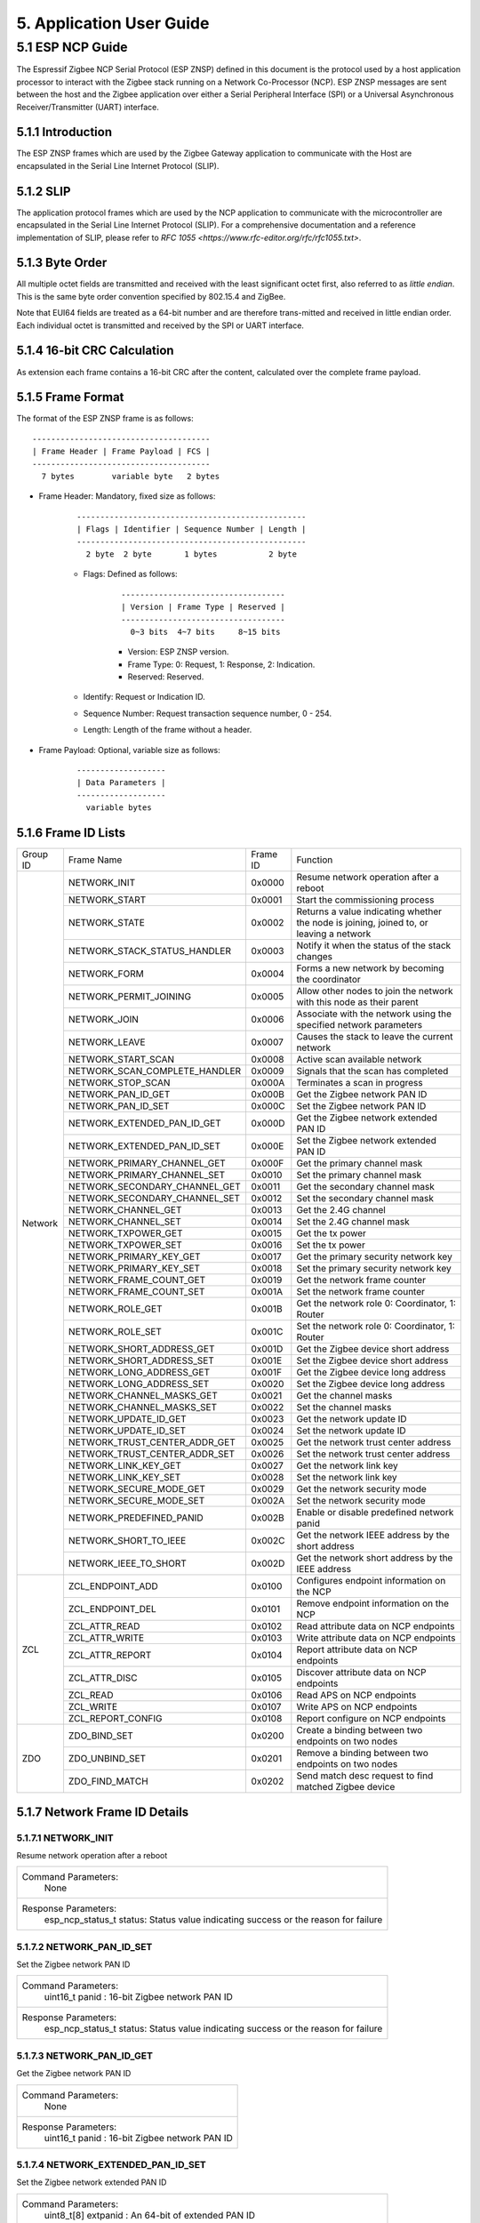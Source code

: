5. Application User Guide
=================================

5.1 ESP NCP Guide
---------------------

The Espressif Zigbee NCP Serial Protocol (ESP ZNSP) defined in this document is the protocol used by a host application processor to interact with the Zigbee stack running on a Network Co-Processor (NCP). 
ESP ZNSP messages are sent between the host and the Zigbee application over either a Serial Peripheral Interface (SPI) or a Universal Asynchronous Receiver/Transmitter (UART) interface.

5.1.1 Introduction
~~~~~~~~~~~~~~~~~~

The ESP ZNSP frames which are used by the Zigbee Gateway application to communicate with the Host are encapsulated in the Serial Line Internet Protocol (SLIP).

5.1.2 SLIP
~~~~~~~~~~~~~~~~~

The application protocol frames which are used by the NCP application to communicate with the microcontroller are encapsulated in the Serial Line Internet Protocol (SLIP). For a
comprehensive documentation and a reference implementation of SLIP, please refer to `RFC 1055 <https://www.rfc-editor.org/rfc/rfc1055.txt>`.

5.1.3 Byte Order
~~~~~~~~~~~~~~~~~

All multiple octet fields are transmitted and received with the least significant octet first, also referred to as `little endian`. This is the same byte order convention specified by 802.15.4 and ZigBee. 

Note that EUI64 fields are treated as a 64-bit number and are therefore trans-mitted and received in little endian order. Each individual octet is transmitted and received by the SPI or UART interface.

5.1.4 16-bit CRC Calculation
~~~~~~~~~~~~~~~~~~~~~~~~~~~~

As extension each frame contains a 16-bit CRC after the content, calculated over the complete frame payload.

5.1.5 Frame Format
~~~~~~~~~~~~~~~~~~~

The format of the ESP ZNSP frame is as follows:

.. highlight:: none

::

   --------------------------------------
   | Frame Header | Frame Payload | FCS |
   --------------------------------------
     7 bytes        variable byte   2 bytes
   
- Frame Header: Mandatory, fixed size as follows:

   .. highlight:: none

   ::

      -------------------------------------------------
      | Flags | Identifier | Sequence Number | Length |
      -------------------------------------------------
        2 byte  2 byte       1 bytes           2 byte

   - Flags: Defined as follows:

      .. highlight:: none

      ::

         -----------------------------------
         | Version | Frame Type | Reserved |
         -----------------------------------
           0~3 bits  4~7 bits     8~15 bits

      - Version: ESP ZNSP version.
      - Frame Type: 0: Request, 1: Response, 2: Indication.
      - Reserved: Reserved.

   - Identify: Request or Indication ID.
   - Sequence Number: Request transaction sequence number, 0 - 254.
   - Length: Length of the frame without a header.

- Frame Payload: Optional, variable size as follows:

   .. highlight:: none

   ::

      -------------------
      | Data Parameters |
      -------------------
        variable bytes    

5.1.6 Frame ID Lists
~~~~~~~~~~~~~~~~~~~~

+----------+---------------------------------+----------------+------------------------------------------------------------------------------------------+
| Group ID | Frame Name                      | Frame ID       | Function                                                                                 |
+----------+---------------------------------+----------------+------------------------------------------------------------------------------------------+
|  Network | NETWORK_INIT                    | 0x0000         | Resume network operation after a reboot                                                  |
|          +---------------------------------+----------------+------------------------------------------------------------------------------------------+
|          | NETWORK_START                   | 0x0001         | Start the commissioning process                                                          |
|          +---------------------------------+----------------+------------------------------------------------------------------------------------------+
|          | NETWORK_STATE                   | 0x0002         | Returns a value indicating whether the node is joining, joined to, or leaving a network  |
|          +---------------------------------+----------------+------------------------------------------------------------------------------------------+
|          | NETWORK_STACK_STATUS_HANDLER    | 0x0003         | Notify it when the status of the stack changes                                           |
|          +---------------------------------+----------------+------------------------------------------------------------------------------------------+ 
|          | NETWORK_FORM                    | 0x0004         | Forms a new network by becoming the coordinator                                          |
|          +---------------------------------+----------------+------------------------------------------------------------------------------------------+ 
|          | NETWORK_PERMIT_JOINING          | 0x0005         | Allow other nodes to join the network with this node as their parent                     |
|          +---------------------------------+----------------+------------------------------------------------------------------------------------------+ 
|          | NETWORK_JOIN                    | 0x0006         | Associate with the network using the specified network parameters                        |
|          +---------------------------------+----------------+------------------------------------------------------------------------------------------+ 
|          | NETWORK_LEAVE                   | 0x0007         | Causes the stack to leave the current network                                            |
|          +---------------------------------+----------------+------------------------------------------------------------------------------------------+ 
|          | NETWORK_START_SCAN              | 0x0008         | Active scan available network                                                            |
|          +---------------------------------+----------------+------------------------------------------------------------------------------------------+ 
|          | NETWORK_SCAN_COMPLETE_HANDLER   | 0x0009         | Signals that the scan has completed                                                      | 
|          +---------------------------------+----------------+------------------------------------------------------------------------------------------+ 
|          | NETWORK_STOP_SCAN               | 0x000A         | Terminates a scan in progress                                                            |
|          +---------------------------------+----------------+------------------------------------------------------------------------------------------+  
|          | NETWORK_PAN_ID_GET              | 0x000B         | Get the Zigbee network PAN ID                                                            | 
|          +---------------------------------+----------------+------------------------------------------------------------------------------------------+ 
|          | NETWORK_PAN_ID_SET              | 0x000C         | Set the Zigbee network PAN ID                                                            | 
|          +---------------------------------+----------------+------------------------------------------------------------------------------------------+ 
|          | NETWORK_EXTENDED_PAN_ID_GET     | 0x000D         | Get the Zigbee network extended PAN ID                                                   | 
|          +---------------------------------+----------------+------------------------------------------------------------------------------------------+ 
|          | NETWORK_EXTENDED_PAN_ID_SET     | 0x000E         | Set the Zigbee network extended PAN ID                                                   | 
|          +---------------------------------+----------------+------------------------------------------------------------------------------------------+ 
|          | NETWORK_PRIMARY_CHANNEL_GET     | 0x000F         | Get the primary channel mask                                                             | 
|          +---------------------------------+----------------+------------------------------------------------------------------------------------------+ 
|          | NETWORK_PRIMARY_CHANNEL_SET     | 0x0010         | Set the primary channel mask                                                             | 
|          +---------------------------------+----------------+------------------------------------------------------------------------------------------+ 
|          | NETWORK_SECONDARY_CHANNEL_GET   | 0x0011         | Get the secondary channel mask                                                           | 
|          +---------------------------------+----------------+------------------------------------------------------------------------------------------+ 
|          | NETWORK_SECONDARY_CHANNEL_SET   | 0x0012         | Set the secondary channel mask                                                           | 
|          +---------------------------------+----------------+------------------------------------------------------------------------------------------+ 
|          | NETWORK_CHANNEL_GET             | 0x0013         | Get the 2.4G channel                                                                     | 
|          +---------------------------------+----------------+------------------------------------------------------------------------------------------+ 
|          | NETWORK_CHANNEL_SET             | 0x0014         | Set the 2.4G channel mask                                                                | 
|          +---------------------------------+----------------+------------------------------------------------------------------------------------------+ 
|          | NETWORK_TXPOWER_GET             | 0x0015         | Get the tx power                                                                         | 
|          +---------------------------------+----------------+------------------------------------------------------------------------------------------+ 
|          | NETWORK_TXPOWER_SET             | 0x0016         | Set the tx power                                                                         | 
|          +---------------------------------+----------------+------------------------------------------------------------------------------------------+ 
|          | NETWORK_PRIMARY_KEY_GET         | 0x0017         | Get the primary security network key                                                     | 
|          +---------------------------------+----------------+------------------------------------------------------------------------------------------+ 
|          | NETWORK_PRIMARY_KEY_SET         | 0x0018         | Set the primary security network key                                                     | 
|          +---------------------------------+----------------+------------------------------------------------------------------------------------------+ 
|          | NETWORK_FRAME_COUNT_GET         | 0x0019         | Get the network frame counter                                                            | 
|          +---------------------------------+----------------+------------------------------------------------------------------------------------------+ 
|          | NETWORK_FRAME_COUNT_SET         | 0x001A         | Set the network frame counter                                                            | 
|          +---------------------------------+----------------+------------------------------------------------------------------------------------------+ 
|          | NETWORK_ROLE_GET                | 0x001B         | Get the network role 0: Coordinator, 1: Router                                           | 
|          +---------------------------------+----------------+------------------------------------------------------------------------------------------+ 
|          | NETWORK_ROLE_SET                | 0x001C         | Set the network role 0: Coordinator, 1: Router                                           | 
|          +---------------------------------+----------------+------------------------------------------------------------------------------------------+ 
|          | NETWORK_SHORT_ADDRESS_GET       | 0x001D         | Get the Zigbee device short address                                                      | 
|          +---------------------------------+----------------+------------------------------------------------------------------------------------------+ 
|          | NETWORK_SHORT_ADDRESS_SET       | 0x001E         | Set the Zigbee device short address                                                      | 
|          +---------------------------------+----------------+------------------------------------------------------------------------------------------+ 
|          | NETWORK_LONG_ADDRESS_GET        | 0x001F         | Get the Zigbee device long address                                                       | 
|          +---------------------------------+----------------+------------------------------------------------------------------------------------------+ 
|          | NETWORK_LONG_ADDRESS_SET        | 0x0020         | Set the Zigbee device long address                                                       | 
|          +---------------------------------+----------------+------------------------------------------------------------------------------------------+ 
|          | NETWORK_CHANNEL_MASKS_GET       | 0x0021         | Get the channel masks                                                                    | 
|          +---------------------------------+----------------+------------------------------------------------------------------------------------------+ 
|          | NETWORK_CHANNEL_MASKS_SET       | 0x0022         | Set the channel masks                                                                    | 
|          +---------------------------------+----------------+------------------------------------------------------------------------------------------+ 
|          | NETWORK_UPDATE_ID_GET           | 0x0023         | Get the network update ID                                                                | 
|          +---------------------------------+----------------+------------------------------------------------------------------------------------------+ 
|          | NETWORK_UPDATE_ID_SET           | 0x0024         | Set the network update ID                                                                | 
|          +---------------------------------+----------------+------------------------------------------------------------------------------------------+ 
|          | NETWORK_TRUST_CENTER_ADDR_GET   | 0x0025         | Get the network trust center address                                                     | 
|          +---------------------------------+----------------+------------------------------------------------------------------------------------------+ 
|          | NETWORK_TRUST_CENTER_ADDR_SET   | 0x0026         | Set the network trust center address                                                     | 
|          +---------------------------------+----------------+------------------------------------------------------------------------------------------+ 
|          | NETWORK_LINK_KEY_GET            | 0x0027         | Get the network link key                                                                 | 
|          +---------------------------------+----------------+------------------------------------------------------------------------------------------+ 
|          | NETWORK_LINK_KEY_SET            | 0x0028         | Set the network link key                                                                 | 
|          +---------------------------------+----------------+------------------------------------------------------------------------------------------+ 
|          | NETWORK_SECURE_MODE_GET         | 0x0029         | Get the network security mode                                                            | 
|          +---------------------------------+----------------+------------------------------------------------------------------------------------------+ 
|          | NETWORK_SECURE_MODE_SET         | 0x002A         | Set the network security mode                                                            | 
|          +---------------------------------+----------------+------------------------------------------------------------------------------------------+ 
|          | NETWORK_PREDEFINED_PANID        | 0x002B         | Enable or disable predefined network panid                                               | 
|          +---------------------------------+----------------+------------------------------------------------------------------------------------------+ 
|          | NETWORK_SHORT_TO_IEEE           | 0x002C         | Get the network IEEE address by the short address                                        |
|          +---------------------------------+----------------+------------------------------------------------------------------------------------------+ 
|          | NETWORK_IEEE_TO_SHORT           | 0x002D         | Get the network short address by the IEEE address                                        |
+----------+---------------------------------+----------------+------------------------------------------------------------------------------------------+
| ZCL      | ZCL_ENDPOINT_ADD                | 0x0100         | Configures endpoint information on the NCP                                               | 
|          +---------------------------------+----------------+------------------------------------------------------------------------------------------+ 
|          | ZCL_ENDPOINT_DEL                | 0x0101         | Remove endpoint information on the NCP                                                   |
|          +---------------------------------+----------------+------------------------------------------------------------------------------------------+  
|          | ZCL_ATTR_READ                   | 0x0102         | Read attribute data on NCP endpoints                                                     | 
|          +---------------------------------+----------------+------------------------------------------------------------------------------------------+ 
|          | ZCL_ATTR_WRITE                  | 0x0103         | Write attribute data on NCP endpoints                                                    | 
|          +---------------------------------+----------------+------------------------------------------------------------------------------------------+ 
|          | ZCL_ATTR_REPORT                 | 0x0104         | Report attribute data on NCP endpoints                                                   | 
|          +---------------------------------+----------------+------------------------------------------------------------------------------------------+ 
|          | ZCL_ATTR_DISC                   | 0x0105         | Discover attribute data on NCP endpoints                                                 | 
|          +---------------------------------+----------------+------------------------------------------------------------------------------------------+ 
|          | ZCL_READ                        | 0x0106         | Read APS on NCP endpoints                                                                | 
|          +---------------------------------+----------------+------------------------------------------------------------------------------------------+ 
|          | ZCL_WRITE                       | 0x0107         | Write APS on NCP endpoints                                                               | 
|          +---------------------------------+----------------+------------------------------------------------------------------------------------------+ 
|          | ZCL_REPORT_CONFIG               | 0x0108         | Report configure on NCP endpoints                                                        | 
+----------+---------------------------------+----------------+------------------------------------------------------------------------------------------+
|  ZDO     | ZDO_BIND_SET                    | 0x0200         | Create a binding between two endpoints on two nodes                                      | 
|          +---------------------------------+----------------+------------------------------------------------------------------------------------------+ 
|          | ZDO_UNBIND_SET                  | 0x0201         | Remove a binding between two endpoints on two nodes                                      | 
|          +---------------------------------+----------------+------------------------------------------------------------------------------------------+ 
|          | ZDO_FIND_MATCH                  | 0x0202         | Send match desc request to find matched Zigbee device                                    | 
+----------+---------------------------------+----------------+------------------------------------------------------------------------------------------+

5.1.7 Network Frame ID Details
~~~~~~~~~~~~~~~~~~~~~~~~~~~~~~~

5.1.7.1 NETWORK_INIT
^^^^^^^^^^^^^^^^^^^^^

Resume network operation after a reboot

+------------------------+--------------------------------------------------------------------------------------------------+
| Command Parameters:                                                                                                       |
|                        |        None                                                                                      |
+------------------------+--------------------------------------------------------------------------------------------------+
| Response Parameters:                                                                                                      |
|                        | esp_ncp_status_t status:         Status value indicating success or the reason for failure       |
+------------------------+--------------------------------------------------------------------------------------------------+

5.1.7.2 NETWORK_PAN_ID_SET
^^^^^^^^^^^^^^^^^^^^^^^^^^^

Set the Zigbee network PAN ID

+------------------------+--------------------------------------------------------------------------------------------------+
| Command Parameters:                                                                                                       |
|                        | uint16_t panid                        : 16-bit Zigbee network PAN ID                             |
+------------------------+--------------------------------------------------------------------------------------------------+
| Response Parameters:                                                                                                      |
|                        | esp_ncp_status_t status:         Status value indicating success or the reason for failure       |
+------------------------+--------------------------------------------------------------------------------------------------+

5.1.7.3 NETWORK_PAN_ID_GET
^^^^^^^^^^^^^^^^^^^^^^^^^^^^^^^^^^^^^^^^^^

Get the Zigbee network PAN ID

+------------------------+--------------------------------------------------------------------------------------------------+
| Command Parameters:                                                                                                       |
|                        |        None                                                                                      |
+------------------------+--------------------------------------------------------------------------------------------------+
| Response Parameters:                                                                                                      |
|                        | uint16_t panid                        : 16-bit Zigbee network PAN ID                             |
+------------------------+--------------------------------------------------------------------------------------------------+

5.1.7.4 NETWORK_EXTENDED_PAN_ID_SET
^^^^^^^^^^^^^^^^^^^^^^^^^^^^^^^^^^^^^^^^^^

Set the Zigbee network extended PAN ID

+------------------------+--------------------------------------------------------------------------------------------------+
| Command Parameters:                                                                                                       |
|                        | uint8_t[8] extpanid                   : An 64-bit of extended PAN ID                             |
+------------------------+--------------------------------------------------------------------------------------------------+
| Response Parameters:                                                                                                      |
|                        | esp_ncp_status_t status:         Status value indicating success or the reason for failure       |
+------------------------+--------------------------------------------------------------------------------------------------+

5.1.7.5 NETWORK_EXTENDED_PAN_ID_GET
^^^^^^^^^^^^^^^^^^^^^^^^^^^^^^^^^^^^^^^^^^

Get the Zigbee network extended PAN ID

+------------------------+--------------------------------------------------------------------------------------------------+
| Command Parameters:                                                                                                       |
|                        |        None                                                                                      |
+------------------------+--------------------------------------------------------------------------------------------------+
| Response Parameters:                                                                                                      |
|                        | uint8_t[8] extpanid                   : An 64-bit of extended PAN ID                             |
+------------------------+--------------------------------------------------------------------------------------------------+

5.1.7.6 NETWORK_PRIMARY_CHANNEL_SET     
^^^^^^^^^^^^^^^^^^^^^^^^^^^^^^^^^^^^^^^^^^

Set the primary channel mask

+------------------------+--------------------------------------------------------------------------------------------------+
| Command Parameters:                                                                                                       |
|                        | uint32_t channelmask                  : Valid channel mask                                       |
+------------------------+--------------------------------------------------------------------------------------------------+
| Response Parameters:                                                                                                      |
|                        | esp_ncp_status_t status:         Status value indicating success or the reason for failure       |
+------------------------+--------------------------------------------------------------------------------------------------+

5.1.7.7 NETWORK_SECONDARY_CHANNEL_SET   
^^^^^^^^^^^^^^^^^^^^^^^^^^^^^^^^^^^^^^^^^^

Set the secondary channel mask

+------------------------+--------------------------------------------------------------------------------------------------+
| Command Parameters:                                                                                                       |
|                        | uint32_t channelmask                  : Valid channel mask                                       |
+------------------------+--------------------------------------------------------------------------------------------------+
| Response Parameters:                                                                                                      |
|                        | esp_ncp_status_t status:         Status value indicating success or the reason for failure       |
+------------------------+--------------------------------------------------------------------------------------------------+

5.1.7.8 NETWORK_CHANNEL_SET        
^^^^^^^^^^^^^^^^^^^^^^^^^^^^^^^^^^^^^^^^^^

Set the 2.4G channel mask

+------------------------+--------------------------------------------------------------------------------------------------+
| Command Parameters:                                                                                                       |
|                        | uint32_t channelmask                  : Valid channel mask                                       |
+------------------------+--------------------------------------------------------------------------------------------------+
| Response Parameters:                                                                                                      |
|                        | esp_ncp_status_t status:         Status value indicating success or the reason for failure       |
+------------------------+--------------------------------------------------------------------------------------------------+

5.1.7.9 NETWORK_TXPOWER_SET        
^^^^^^^^^^^^^^^^^^^^^^^^^^^^^^^^^^^^^^^^^^

Set the tx power

+------------------------+--------------------------------------------------------------------------------------------------+
| Command Parameters:                                                                                                       |
|                        | uint8_t  power                        : 8-bit of power value in dB                               |
+------------------------+--------------------------------------------------------------------------------------------------+
| Response Parameters:                                                                                                      |
|                        | esp_ncp_status_t status:         Status value indicating success or the reason for failure       |
+------------------------+--------------------------------------------------------------------------------------------------+

5.1.7.10 NETWORK_FORM
^^^^^^^^^^^^^^^^^^^^^^^^^^^^^^^^^^^^^^^^^^

Forms a new network by becoming the coordinator

+------------------------+--------------------------------------------------------------------------------------------------+
| Command Parameters:                                                                                                       |
|                        | uint8_t  role                         : The role of device in zigbee network                     |
|                        | uint8_t  max_children or ed_timeout   : Max number of the children when coordinator or router,   |
|                        |                                         timeout when end device                                  |
|                        | bool     install_code_policy          : Allow install code security policy or not                |
|                        | uint32_t keep_alive                   : Keep alive timeout in milliseconds when end device       |
+------------------------+--------------------------------------------------------------------------------------------------+
| Response Parameters:                                                                                                      |
|                        | esp_ncp_status_t status:         Status value indicating success or the reason for failure       |
+------------------------+--------------------------------------------------------------------------------------------------+
| Notify Parameters:                                                                                                        |
|                        | uint8_t[8] extended_panid             : The IEEE address for the source                          |
|                        | uint8_t    panid                      : PAN id                                                   |
|                        | uint8_t    channel                    : Current channel work on|                                 |
+------------------------+--------------------------------------------------------------------------------------------------+

5.1.7.11 NETWORK_START_SCAN 
^^^^^^^^^^^^^^^^^^^^^^^^^^^^^^^^^^^^^^^^^^

Active scan available network

+------------------------+--------------------------------------------------------------------------------------------------+
| Command Parameters:                                                                                                       |
|                        | uint32_t channel_mask                 : Bits set as 1 indicate that the channel should be scanned|
|                        | uint8_t  scan_duration                : Time to spend scanning each channel                      |
+------------------------+--------------------------------------------------------------------------------------------------+
| Response Parameters:                                                                                                      |
|                        | esp_ncp_status_t status:         Status value indicating success or the reason for failure       |
+------------------------+--------------------------------------------------------------------------------------------------+

5.1.7.12 NETWORK_SCAN_COMPLETE_HANDLER   
^^^^^^^^^^^^^^^^^^^^^^^^^^^^^^^^^^^^^^^^^^

Signals that the scan has completed

+------------------------+--------------------------------------------------------------------------------------------------+
| Command Parameters:                                                                                                       |
|                        |        None                                                                                      |
+------------------------+--------------------------------------------------------------------------------------------------+
| Response Parameters:                                                                                                      |
|                        | esp_ncp_status_t status:         Status value indicating success or the reason for failure       |
+------------------------+--------------------------------------------------------------------------------------------------+
| Notify Parameters:                                                                                                        |
|                        | uint8_t status                        : The ZDO response status                                  |
|                        | uint8_t count                         : Number of discovered networks                            |
|                        | uint16_t short_pan_id                 : PAN id                                                   |
|                        | bool     permit_joining               : Indicates that at least one router/coordinator on the    |
|                        |                                         network currently permits joining                        |
|                        | uint8_t[8] extended_panid             : The IEEE address for the source                          |
+------------------------+--------------------------------------------------------------------------------------------------+

5.1.7.13 NETWORK_STOP_SCAN  
^^^^^^^^^^^^^^^^^^^^^^^^^^^^^^^^^^^^^^^^^^

Terminates a scan in progress

+------------------------+--------------------------------------------------------------------------------------------------+
| Command Parameters:                                                                                                       |
|                        |        None                                                                                      |
+------------------------+--------------------------------------------------------------------------------------------------+
| Response Parameters:                                                                                                      |
|                        | esp_ncp_status_t status:         Status value indicating success or the reason for failure       |
+------------------------+--------------------------------------------------------------------------------------------------+

5.1.7.14 NETWORK_START     
^^^^^^^^^^^^^^^^^^^^^^^^^^^^^^^^^^^^^^^^^^

Start the commissioning process

+------------------------+--------------------------------------------------------------------------------------------------+
| Command Parameters:                                                                                                       |
|                        | bool autostart                        : Autostart or no-autostart                                |
+------------------------+--------------------------------------------------------------------------------------------------+
| Response Parameters:                                                                                                      |
|                        | esp_ncp_status_t status:         Status value indicating success or the reason for failure       |
+------------------------+--------------------------------------------------------------------------------------------------+

5.1.7.15 NETWORK_STATE      
^^^^^^^^^^^^^^^^^^^^^^^^^^^^^^^^^^^^^^^^^^

Returns a value indicating whether the node is joining, joined to, or leaving a network

+------------------------+--------------------------------------------------------------------------------------------------+
| Command Parameters:                                                                                                       |
|                        |        None                                                                                      |
+------------------------+--------------------------------------------------------------------------------------------------+
| Response Parameters:                                                                                                      |
|                        | uint8_t network_state                 : A value indicating whether the node is joining, joined to|
|                        |                                         , or leaving a network                                   |
+------------------------+--------------------------------------------------------------------------------------------------+

5.1.7.16 NETWORK_STACK_STATUS_HANDLER    
^^^^^^^^^^^^^^^^^^^^^^^^^^^^^^^^^^^^^^^^^^

Notify it when the status of the stack changes

+------------------------+--------------------------------------------------------------------------------------------------+
| Command Parameters:                                                                                                       |
|                        |        None                                                                                      |
+------------------------+--------------------------------------------------------------------------------------------------+
| Response Parameters:                                                                                                      |
|                        | uint8_t stack_status                  : The status of the stack changes                          |
+------------------------+--------------------------------------------------------------------------------------------------+
| Notify Parameters:                                                                                                        |
|                        | uint8_t stack_status                  : The status of the stack changes                          |
+------------------------+--------------------------------------------------------------------------------------------------+

5.1.7.17 NETWORK_JOIN
^^^^^^^^^^^^^^^^^^^^^^^^^^^^^^^^^^^^^^^^^^

Associate with the network using the specified network parameters

+------------------------+--------------------------------------------------------------------------------------------------+
| Command Parameters:                                                                                                       |
|                        | uint8_t  role                         : The role of device in zigbee network                     |
|                        | bool     install_code_policy          : Allow install code security policy or not                |
|                        | uint8_t  max_children or ed_timeout   : Max number of the children when coordinator or router,   |
|                        |                                         timeout when end device                                  |
|                        | uint32_t keep_alive                   : Keep alive timeout in milliseconds when end device       |
+------------------------+--------------------------------------------------------------------------------------------------+
| Response Parameters:                                                                                                      |
|                        | esp_ncp_status_t status:         Status value indicating success or the reason for failure       |
+------------------------+--------------------------------------------------------------------------------------------------+
| Notify Parameters:                                                                                                        |
|                        | uint16_t      short_addr              : Short address of device requested to join device         |
|                        | uint8_t[8]    ieee_addr               : Long address of device requested to join  device         |
|                        | uint16_t      capability              : Capability of device requested to join device            |
+------------------------+--------------------------------------------------------------------------------------------------+

5.1.7.18 NETWORK_PERMIT_JOINING 
^^^^^^^^^^^^^^^^^^^^^^^^^^^^^^^^^^^^^^^^^^

Allow other nodes to join the network with this node as their parent

+------------------------+--------------------------------------------------------------------------------------------------+
| Command Parameters:                                                                                                       |
|                        | uint8_t      duration                 : A value of 0x00 disables joining                         |
|                        |                                       : A value of 0xFF enables joining                          |
|                        |                                       : Other value enables joining for that number of seconds   |
+------------------------+--------------------------------------------------------------------------------------------------+
| Response Parameters:                                                                                                      |
|                        | esp_ncp_status_t status:         Status value indicating success or the reason for failure       |
+------------------------+--------------------------------------------------------------------------------------------------+
| Notify Parameters:                                                                                                        |
|                        | uint8_t      duration                 : A value of 0x00 disables joining                         |
|                        |                                       : A value of 0xFF enables joining                          |
|                        |                                       : Other value enables joining for that number of seconds   |
+------------------------+--------------------------------------------------------------------------------------------------+

5.1.7.19 NETWORK_LEAVE   
^^^^^^^^^^^^^^^^^^^^^^^^^^^^^^^^^^^^^^^^^^

Causes the stack to leave the current network

+------------------------+--------------------------------------------------------------------------------------------------+
| Command Parameters:                                                                                                       |
|                        |        None                                                                                      |
+------------------------+--------------------------------------------------------------------------------------------------+
| Response Parameters:                                                                                                      |
|                        | esp_ncp_status_t status:         Status value indicating success or the reason for failure       |
+------------------------+--------------------------------------------------------------------------------------------------+
| Notify Parameters:                                                                                                        |
|                        | uint16_t     short_addr               : Short address of device requested to leave device        |
|                        | uint8_t[8]   device_addr              : Long address of device requested to leave device         |
|                        | uint16_t     rejoin                   : 1 if this was leave with rejoin; 0 - otherwise           |
+------------------------+--------------------------------------------------------------------------------------------------+

5.1.7.20 NETWORK_SHORT_ADDRESS_GET  
^^^^^^^^^^^^^^^^^^^^^^^^^^^^^^^^^^^^^^^^^^

Get the Zigbee device short address

+------------------------+--------------------------------------------------------------------------------------------------+
| Command Parameters:                                                                                                       |
|                        |        None                                                                                      |
+------------------------+--------------------------------------------------------------------------------------------------+
| Response Parameters:                                                                                                      |
|                        | uint16_t short_addr                   : The Zigbee device short address                          |
+------------------------+--------------------------------------------------------------------------------------------------+

5.1.7.21 NETWORK_LONG_ADDRESS_GET   
^^^^^^^^^^^^^^^^^^^^^^^^^^^^^^^^^^^^^^^^^^

Get the Zigbee device long address

+------------------------+--------------------------------------------------------------------------------------------------+
| Command Parameters:                                                                                                       |
|                        |        None                                                                                      |
+------------------------+--------------------------------------------------------------------------------------------------+
| Response Parameters:                                                                                                      |
|                        | uint8_t[8] long_addr                  : The Zigbee device long address                           |
+------------------------+--------------------------------------------------------------------------------------------------+

5.1.7.22 NETWORK_CHANNEL_GET        
^^^^^^^^^^^^^^^^^^^^^^^^^^^^^^^^^^^^^^^^^^

Get the 2.4G channel

+------------------------+--------------------------------------------------------------------------------------------------+
| Command Parameters:                                                                                                       |
|                        |        None                                                                                      |
+------------------------+--------------------------------------------------------------------------------------------------+
| Response Parameters:                                                                                                      |
|                        | uint8_t channel                     : The Zigbee device current channel                          |
+------------------------+--------------------------------------------------------------------------------------------------+

5.1.7.23 NETWORK_PRIMARY_CHANNEL_GET     
^^^^^^^^^^^^^^^^^^^^^^^^^^^^^^^^^^^^^^^^^^

Get the primary channel mask

+------------------------+--------------------------------------------------------------------------------------------------+
| Command Parameters:                                                                                                       |
|                        |        None                                                                                      |
+------------------------+--------------------------------------------------------------------------------------------------+
| Response Parameters:                                                                                                      |
|                        | uint32_t channel_mask                     : The primary channel mask                             |
+------------------------+--------------------------------------------------------------------------------------------------+

5.1.7.24 NETWORK_PRIMARY_KEY_GET
^^^^^^^^^^^^^^^^^^^^^^^^^^^^^^^^^^^^^^^^^^

Get the primary security network key

+------------------------+--------------------------------------------------------------------------------------------------+
| Command Parameters:                                                                                                       |
|                        |        None                                                                                      |
+------------------------+--------------------------------------------------------------------------------------------------+
| Response Parameters:                                                                                                      |
|                        | uint8_t[16] network_key                     : The primary security network key                   |
+------------------------+--------------------------------------------------------------------------------------------------+

5.1.7.25 NETWORK_PRIMARY_KEY_SET
^^^^^^^^^^^^^^^^^^^^^^^^^^^^^^^^^^^^^^^^^^

Set the primary security network key

+------------------------+--------------------------------------------------------------------------------------------------+
| Command Parameters:                                                                                                       |
|                        | uint8_t[16] network_key                     : The primary security network key                   |
+------------------------+--------------------------------------------------------------------------------------------------+
| Response Parameters:                                                                                                      |
|                        | esp_ncp_status_t status:         Status value indicating success or the reason for failure       |
+------------------------+--------------------------------------------------------------------------------------------------+

5.1.7.26 NETWORK_FRAME_COUNT_GET
^^^^^^^^^^^^^^^^^^^^^^^^^^^^^^^^^^^^^^^^^^

Get the network frame counter

+------------------------+--------------------------------------------------------------------------------------------------+
| Command Parameters:                                                                                                       |
|                        |        None                                                                                      |
+------------------------+--------------------------------------------------------------------------------------------------+
| Response Parameters:                                                                                                      |
|                        | uint32_t frame_counter                      : The network frame counter                          |
+------------------------+--------------------------------------------------------------------------------------------------+

5.1.7.27 NETWORK_FRAME_COUNT_SET
^^^^^^^^^^^^^^^^^^^^^^^^^^^^^^^^^^^^^^^^^^

Set the network frame counter

+------------------------+--------------------------------------------------------------------------------------------------+
| Command Parameters:                                                                                                       |
|                        | uint32_t frame_counter                      : The network frame counter                          |
+------------------------+--------------------------------------------------------------------------------------------------+
| Response Parameters:                                                                                                      |
|                        | esp_ncp_status_t status:         Status value indicating success or the reason for failure       |
+------------------------+--------------------------------------------------------------------------------------------------+

5.1.7.28 NETWORK_ROLE_GET   
^^^^^^^^^^^^^^^^^^^^^^^^^^^^^^^^^^^^^^^^^^

Get the network role 0: Coordinator, 1: Router

+------------------------+--------------------------------------------------------------------------------------------------+
| Command Parameters:                                                                                                       |
|                        |        None                                                                                      |
+------------------------+--------------------------------------------------------------------------------------------------+
| Response Parameters:                                                                                                      |
|                        | uint8_t role                      : The network role                                             |
+------------------------+--------------------------------------------------------------------------------------------------+

5.1.7.29 NETWORK_ROLE_SET   
^^^^^^^^^^^^^^^^^^^^^^^^^^^^^^^^^^^^^^^^^^

Set the network role 0: Coordinator, 1: Router

+------------------------+--------------------------------------------------------------------------------------------------+
| Command Parameters:                                                                                                       |
|                        | uint8_t role                      : The network role                                             |
+------------------------+--------------------------------------------------------------------------------------------------+
| Response Parameters:                                                                                                      |
|                        | esp_ncp_status_t status:         Status value indicating success or the reason for failure       |
+------------------------+--------------------------------------------------------------------------------------------------+

5.1.7.30 NETWORK_SHORT_ADDRESS_SET       
^^^^^^^^^^^^^^^^^^^^^^^^^^^^^^^^^^^^^^^^^^

Set the Zigbee device short address

+------------------------+--------------------------------------------------------------------------------------------------+
| Command Parameters:                                                                                                       |
|                        | uint16_t short_addr                      : The Zigbee device short address                       |
+------------------------+--------------------------------------------------------------------------------------------------+
| Response Parameters:                                                                                                      |
|                        | esp_ncp_status_t status:         Status value indicating success or the reason for failure       |
+------------------------+--------------------------------------------------------------------------------------------------+

5.1.7.31 NETWORK_LONG_ADDRESS_SET        
^^^^^^^^^^^^^^^^^^^^^^^^^^^^^^^^^^^^^^^^^^

Set the Zigbee device long address

+------------------------+--------------------------------------------------------------------------------------------------+
| Command Parameters:                                                                                                       |
|                        | uint8_t[8] long_addr                      : The Zigbee device long address                       |
+------------------------+--------------------------------------------------------------------------------------------------+
| Response Parameters:                                                                                                      |
|                        | esp_ncp_status_t status:         Status value indicating success or the reason for failure       |
+------------------------+--------------------------------------------------------------------------------------------------+

5.1.7.32 NETWORK_CHANNEL_MASKS_GET   
^^^^^^^^^^^^^^^^^^^^^^^^^^^^^^^^^^^^^^^^^^

Get the network role 0: Coordinator, 1: Router

+------------------------+--------------------------------------------------------------------------------------------------+
| Command Parameters:                                                                                                       |
|                        |        None                                                                                      |
+------------------------+--------------------------------------------------------------------------------------------------+
| Response Parameters:                                                                                                      |
|                        | uint32_t role                      : The Zigbee device the 2.4G channel mask                     |
+------------------------+--------------------------------------------------------------------------------------------------+

5.1.7.33 NETWORK_CHANNEL_MASKS_SET       
^^^^^^^^^^^^^^^^^^^^^^^^^^^^^^^^^^^^^^^^^^

Set the channel masks

+------------------------+--------------------------------------------------------------------------------------------------+
| Command Parameters:                                                                                                       |
|                        | uint32_t channel_mask                      : The Zigbee device the 2.4G channel mask             |
+------------------------+--------------------------------------------------------------------------------------------------+
| Response Parameters:                                                                                                      |
|                        | esp_ncp_status_t status:         Status value indicating success or the reason for failure       |
+------------------------+--------------------------------------------------------------------------------------------------+

5.1.7.34 NETWORK_UPDATE_ID_GET  
^^^^^^^^^^^^^^^^^^^^^^^^^^^^^^^^^^^^^^^^^^

Get the network update ID

+------------------------+--------------------------------------------------------------------------------------------------+
| Command Parameters:                                                                                                       |
|                        |        None                                                                                      |
+------------------------+--------------------------------------------------------------------------------------------------+
| Response Parameters:                                                                                                      |
|                        | uint8_t nwk_update_id                      : The network update ID                               |
+------------------------+--------------------------------------------------------------------------------------------------+

5.1.7.35 NETWORK_UPDATE_ID_SET  
^^^^^^^^^^^^^^^^^^^^^^^^^^^^^^^^^^^^^^^^^^

Set the network update ID

+------------------------+--------------------------------------------------------------------------------------------------+
| Command Parameters:                                                                                                       |
|                        | uint8_t nwk_update_id                      : The network update ID                               |
+------------------------+--------------------------------------------------------------------------------------------------+
| Response Parameters:                                                                                                      |
|                        | esp_ncp_status_t status:         Status value indicating success or the reason for failure       |
+------------------------+--------------------------------------------------------------------------------------------------+

5.1.7.36 NETWORK_TRUST_CENTER_ADDR_GET   
^^^^^^^^^^^^^^^^^^^^^^^^^^^^^^^^^^^^^^^^^^

Get the network trust center address

+------------------------+--------------------------------------------------------------------------------------------------+
| Command Parameters:                                                                                                       |
|                        |        None                                                                                      |
+------------------------+--------------------------------------------------------------------------------------------------+
| Response Parameters:                                                                                                      |
|                        | uint8_t[8] nwk_update_id                      : The network trust center address                 |
+------------------------+--------------------------------------------------------------------------------------------------+

5.1.7.37 NETWORK_TRUST_CENTER_ADDR_SET   
^^^^^^^^^^^^^^^^^^^^^^^^^^^^^^^^^^^^^^^^^^

Set the network trust center address

+------------------------+--------------------------------------------------------------------------------------------------+
| Command Parameters:                                                                                                       |
|                        | uint8_t nwk_update_id                      : The network trust center address                    |
+------------------------+--------------------------------------------------------------------------------------------------+
| Response Parameters:                                                                                                      |
|                        | esp_ncp_status_t status:         Status value indicating success or the reason for failure       |
+------------------------+--------------------------------------------------------------------------------------------------+

5.1.7.38 NETWORK_LINK_KEY_GET   
^^^^^^^^^^^^^^^^^^^^^^^^^^^^^^^^^^^^^^^^^^

Get the network link key

+------------------------+--------------------------------------------------------------------------------------------------+
| Command Parameters:                                                                                                       |
|                        |        None                                                                                      |
+------------------------+--------------------------------------------------------------------------------------------------+
| Response Parameters:                                                                                                      |
|                        | uint8_t[16] link_key                      : The network link key                                 |
+------------------------+--------------------------------------------------------------------------------------------------+

5.1.7.39 NETWORK_LINK_KEY_SET        
^^^^^^^^^^^^^^^^^^^^^^^^^^^^^^^^^^^^^^^^^^

Set the network link key

+------------------------+--------------------------------------------------------------------------------------------------+
| Command Parameters:                                                                                                       |
|                        | uint8_t[16] link_key                      : The network link key                                 |
+------------------------+--------------------------------------------------------------------------------------------------+
| Response Parameters:                                                                                                      |
|                        | esp_ncp_status_t status:         Status value indicating success or the reason for failure       |
+------------------------+--------------------------------------------------------------------------------------------------+

5.1.7.40 NETWORK_SECURE_MODE_GET
^^^^^^^^^^^^^^^^^^^^^^^^^^^^^^^^^^^^^^^^^^

Get the network security mode

+------------------------+--------------------------------------------------------------------------------------------------+
| Command Parameters:                                                                                                       |
|                        |        None                                                                                      |
+------------------------+--------------------------------------------------------------------------------------------------+
| Response Parameters:                                                                                                      |
|                        | esp_ncp_secur_t secur_mode                      : The network security mode                      |
+------------------------+--------------------------------------------------------------------------------------------------+

5.1.7.41 NETWORK_SECURE_MODE_SET
^^^^^^^^^^^^^^^^^^^^^^^^^^^^^^^^^^^^^^^^^^

Set the network security mode

+------------------------+--------------------------------------------------------------------------------------------------+
| Command Parameters:                                                                                                       |
|                        | esp_ncp_secur_t secur_mode                      : The network security mode                      |
+------------------------+--------------------------------------------------------------------------------------------------+
| Response Parameters:                                                                                                      |
|                        | esp_ncp_status_t status:         Status value indicating success or the reason for failure       |
+------------------------+--------------------------------------------------------------------------------------------------+

5.1.7.42 NETWORK_PREDEFINED_PANID
^^^^^^^^^^^^^^^^^^^^^^^^^^^^^^^^^^^^^^^^^^

Enable or disable predefined network panid

+------------------------+--------------------------------------------------------------------------------------------------+
| Command Parameters:                                                                                                       |
|                        | esp_ncp_secur_t secur_mode                      : Enable od disable the network panid            |
+------------------------+--------------------------------------------------------------------------------------------------+
| Response Parameters:                                                                                                      |
|                        | esp_ncp_status_t status:         Status value indicating success or the reason for failure       |
+------------------------+--------------------------------------------------------------------------------------------------+

5.1.7.43 NETWORK_SHORT_TO_IEEE
^^^^^^^^^^^^^^^^^^^^^^^^^^^^^^^^^^^^^^^^^^

Get the network IEEE address by the short address

+------------------------+--------------------------------------------------------------------------------------------------+
| Command Parameters:                                                                                                       |
|                        | uint16_t short_addr                      : The Zigbee device short address                       |
+------------------------+--------------------------------------------------------------------------------------------------+
| Response Parameters:                                                                                                      |
|                        | uint8_t[8] ieee_addr                      : The Zigbee device long address                       |
+------------------------+--------------------------------------------------------------------------------------------------+

5.1.7.44 NETWORK_IEEE_TO_SHORT
^^^^^^^^^^^^^^^^^^^^^^^^^^^^^^^^^^^^^^^^^^

Get the network short address by the IEEE address

+------------------------+--------------------------------------------------------------------------------------------------+
| Command Parameters:                                                                                                       |
|                        | uint8_t[8] ieee_addr                      : The Zigbee device long address                       |
+------------------------+--------------------------------------------------------------------------------------------------+
| Response Parameters:                                                                                                      |
|                        | uint16_t short_addr                      : The Zigbee device short address                       |
+------------------------+--------------------------------------------------------------------------------------------------+

5.1.8 ZCL Frame ID Details
~~~~~~~~~~~~~~~~~~~~~~~~~~~~~~~

5.1.8.1 ZCL Command ID Lists     
^^^^^^^^^^^^^^^^^^^^^^^^^^^^^^^^^^^^^^^^^^

+------------+--------------------------------------------------------------------+----------------+---------------------------------------------------------------------------------------------------+--------------------------------------------+
| Cluster    | ZCL Command Name                                                   | ZCL Command ID | ZCL Command Payload                                                                               | ZCL Command Function                       |
+------------+--------------------------------------------------------------------+----------------+---------------------------------------------------------------------------------------------------+--------------------------------------------+
| Basic      | basic_fact_reset                                                   | 0x0000         | None                                                                                              | ZCL basic reset to factory default         |
+------------+--------------------------------------------------------------------+----------------+---------------------------------------------------------------------------------------------------+--------------------------------------------+
| On/Off     | Turn off                                                           | 0x0000         | None                                                                                              | ZCL on-off                                 |
|            +--------------------------------------------------------------------+----------------+---------------------------------------------------------------------------------------------------+--------------------------------------------+
|            | Turn on                                                            | 0x0001         | None                                                                                              | ZCL on-off                                 |
|            +--------------------------------------------------------------------+----------------+---------------------------------------------------------------------------------------------------+--------------------------------------------+
|            | Toggle state                                                       | 0x0002         | None                                                                                              | ZCL on-off                                 |
+------------+--------------------------------------------------------------------+----------------+---------------------------------------------------------------------------------------------------+--------------------------------------------+
| Identify   | identify                                                           | 0x0000         | uint16_t identify_time                 : identify itself for specific time                        | ZCL identify                               |
|            +--------------------------------------------------------------------+----------------+---------------------------------------------------------------------------------------------------+--------------------------------------------+
|            | identify_query                                                     | 0x0001         | None                                                                                              | ZCL identify query                         |
|            +--------------------------------------------------------------------+----------------+---------------------------------------------------------------------------------------------------+--------------------------------------------+
|            | identify_trigger_effect                                            | 0x0040         | uint8_t effect_id                      : The field specifies the identify effect to use           | ZCL identify trigger effect                |
|            |                                                                    |                +---------------------------------------------------------------------------------------------------+                                            |
|            |                                                                    |                | uint8_t effect_variant                 : The field is used to indicate which variant of the effect|                                            |
+------------+--------------------------------------------------------------------+----------------+---------------------------------------------------------------------------------------------------+--------------------------------------------+
| Level      | level_move_to_level                                                | 0x0000         | uint8_t level                          : level wants to move to                                   | ZCL move to level                          |
| control    |                                                                    |                +---------------------------------------------------------------------------------------------------+                                            |
|            |                                                                    |                | uint16_t transition_time               : time wants to transition tenths of a second              |                                            |
|            +--------------------------------------------------------------------+----------------+---------------------------------------------------------------------------------------------------+--------------------------------------------+
|            | level_move                                                         | 0x0001         | uint8_t move_mode                      : move mode either up or down                              | ZCL move level                             |
|            |                                                                    |                +---------------------------------------------------------------------------------------------------+                                            |
|            |                                                                    |                | uint8_t rate                           : move rate wants to movement in units per second          |                                            |
|            +--------------------------------------------------------------------+----------------+---------------------------------------------------------------------------------------------------+--------------------------------------------+
|            | level_step                                                         | 0x0002         | uint8_t step_mode                      : step mode either up or down                              | ZCL step level                             |
|            |                                                                    |                +---------------------------------------------------------------------------------------------------+                                            |
|            |                                                                    |                | uint8_t step_size                      : step size wants to change                                |                                            |
|            |                                                                    |                +---------------------------------------------------------------------------------------------------+                                            |
|            |                                                                    |                | uint16_t transition_time               : time wants to transition tenths of a second              |                                            |
|            +--------------------------------------------------------------------+----------------+---------------------------------------------------------------------------------------------------+--------------------------------------------+
|            | level_stop                                                         | 0x0003         | None                                                                                              | ZCL stop level                             |
|            +--------------------------------------------------------------------+----------------+---------------------------------------------------------------------------------------------------+--------------------------------------------+
|            | level_move_to_level_with_onoff                                     | 0x0004         | uint8_t level                          : level wants to move to                                   | ZCL move to level with on/off              |
|            |                                                                    |                +---------------------------------------------------------------------------------------------------+                                            |
|            |                                                                    |                | uint16_t transition_time               : time wants to transition tenths of a second              |                                            |
|            +--------------------------------------------------------------------+----------------+---------------------------------------------------------------------------------------------------+--------------------------------------------+
|            | level_move_with_onoff                                              | 0x0005         | uint8_t move_mode                      : move mode either up or down                              | ZCL move level with on/off effect          |
|            |                                                                    |                +---------------------------------------------------------------------------------------------------+                                            |
|            |                                                                    |                | uint8_t rate                           : move rate wants to movement in units per second          |                                            |
|            +--------------------------------------------------------------------+----------------+---------------------------------------------------------------------------------------------------+--------------------------------------------+
|            | level_step_with_onoff                                              | 0x0006         | uint8_t step_mode                      : step mode either up or down                              | ZCL step level with on/off effect          |
|            |                                                                    |                +---------------------------------------------------------------------------------------------------+                                            |
|            |                                                                    |                | uint8_t step_size                      : step size wants to change                                |                                            |
|            |                                                                    |                +---------------------------------------------------------------------------------------------------+                                            |
|            |                                                                    |                | uint16_t transition_time               : time wants to transition tenths of a second              |                                            |
+------------+--------------------------------------------------------------------+----------------+---------------------------------------------------------------------------------------------------+--------------------------------------------+
| Color      | color_move_to_hue                                                  | 0x0000         | uint8_t hue                            : current value of hue                                     | ZCL color move to hue                      |
| control    |                                                                    |                +---------------------------------------------------------------------------------------------------+                                            |
|            |                                                                    |                | uint8_t direction                      : direction                                                |                                            |
|            |                                                                    |                +---------------------------------------------------------------------------------------------------+                                            |
|            |                                                                    |                | uint16_t transition_time               : time wants to transition tenths of a second              |                                            |
|            +--------------------------------------------------------------------+----------------+---------------------------------------------------------------------------------------------------+--------------------------------------------+
|            | color_move_hue                                                     | 0x0001         | uint8_t move_mode                      : move mode                                                | ZCL color move hue                         |
|            |                                                                    |                +---------------------------------------------------------------------------------------------------+                                            |
|            |                                                                    |                | uint8_t rate                           : rate                                                     |                                            |
|            +--------------------------------------------------------------------+----------------+---------------------------------------------------------------------------------------------------+--------------------------------------------+
|            | color_step_hue                                                     | 0x0002         | uint8_t step_mode                      : step mode                                                | ZCL color step hue                         |
|            |                                                                    |                +---------------------------------------------------------------------------------------------------+                                            |
|            |                                                                    |                | uint8_t step_size                      : step size                                                |                                            |
|            |                                                                    |                +---------------------------------------------------------------------------------------------------+                                            |
|            |                                                                    |                | uint16_t transition_time               : time wants to transition tenths of a second              |                                            |
|            +--------------------------------------------------------------------+----------------+---------------------------------------------------------------------------------------------------+--------------------------------------------+
|            | color_move_to_saturation                                           | 0x0003         | uint8_t saturation                     : current value of saturation                              | ZCL color move to saturation               |
|            |                                                                    |                +---------------------------------------------------------------------------------------------------+                                            |
|            |                                                                    |                | int16_t transition_time                : time wants to transition tenths of a second              |                                            |
|            +--------------------------------------------------------------------+----------------+---------------------------------------------------------------------------------------------------+--------------------------------------------+
|            | color_move_saturation                                              | 0x0004         | uint8_t move_mode                      : move mode                                                | ZCL color move saturation                  |
|            |                                                                    |                +---------------------------------------------------------------------------------------------------+                                            |
|            |                                                                    |                | uint8_t rate                           : rate                                                     |                                            |
|            +--------------------------------------------------------------------+----------------+---------------------------------------------------------------------------------------------------+--------------------------------------------+
|            | color_step_saturation                                              | 0x0005         | uint8_t step_mode                      : step mode                                                | ZCL color step saturation                  |
|            |                                                                    |                +---------------------------------------------------------------------------------------------------+                                            |
|            |                                                                    |                | uint8_t step_size                      : step size                                                |                                            |
|            |                                                                    |                +---------------------------------------------------------------------------------------------------+                                            |
|            |                                                                    |                | uint16_t transition_time               : time wants to transition tenths of a second              |                                            |
|            +--------------------------------------------------------------------+----------------+---------------------------------------------------------------------------------------------------+--------------------------------------------+
|            | color_move_to_hue_and_saturation                                   | 0x0006         | uint8_t hue                            : current value of hue                                     | ZCL color move to hue/saturation           |
|            |                                                                    |                +---------------------------------------------------------------------------------------------------+                                            |
|            |                                                                    |                | uint8_t saturation                     : current value of saturation                              |                                            |
|            |                                                                    |                +---------------------------------------------------------------------------------------------------+                                            |
|            |                                                                    |                | uint16_t transition_time               : time wants to transition tenths of a second              |                                            |
|            +--------------------------------------------------------------------+----------------+---------------------------------------------------------------------------------------------------+--------------------------------------------+
|            | color_move_to_color                                                | 0x0007         | uint16_t color_x                       : current value of chromaticity value x                    | ZCL color move to color                    |
|            |                                                                    |                +---------------------------------------------------------------------------------------------------+                                            |
|            |                                                                    |                | uint16_t color_y                       : current value of chromaticity value y                    |                                            |
|            |                                                                    |                +---------------------------------------------------------------------------------------------------+                                            |    
|            |                                                                    |                | uint16_t transition_time               : time wants to transition tenths of a second              |                                            |
|            +--------------------------------------------------------------------+----------------+---------------------------------------------------------------------------------------------------+--------------------------------------------+
|            | color_move_color                                                   | 0x0008         |  uint16_t rate_x                       : specifies rate of movement in steps per second of color x| ZCL color move color                       |
|            |                                                                    |                +---------------------------------------------------------------------------------------------------+                                            |
|            |                                                                    |                |  uint16_t rate_y                       : specifies rate of movement in steps per second of color y|                                            |
|            +--------------------------------------------------------------------+----------------+---------------------------------------------------------------------------------------------------+--------------------------------------------+
|            | color_step_color                                                   | 0x0009         | int16_t step_x                         : specifies the change to be added to color x              | ZCL color step color                       |
|            |                                                                    |                +---------------------------------------------------------------------------------------------------+                                            |
|            |                                                                    |                | int16_t step_y                         : specifies the change to be added to color y              |                                            |
|            |                                                                    |                +---------------------------------------------------------------------------------------------------+                                            |    
|            |                                                                    |                | uint16_t transition_time               : time wants to transition tenths of a second              |                                            |
|            +--------------------------------------------------------------------+----------------+---------------------------------------------------------------------------------------------------+--------------------------------------------+
|            | color_move_to_color_temperature                                    | 0x000A         | uint16_t color_temperature             : The field indicates the color-temperature value          | ZCL color move to color temperature        |
|            |                                                                    |                +---------------------------------------------------------------------------------------------------+                                            |
|            |                                                                    |                | uint16_t transition_time               : time wants to transition tenths of a second              |                                            |
|            +--------------------------------------------------------------------+----------------+---------------------------------------------------------------------------------------------------+--------------------------------------------+
|            | color_enhanced_move_to_hue                                         | 0x0040         | uint16_t enhanced_hue                  : The field specifies the target enhanced hue for the lamp | ZCL color enhanced move to hue             |
|            |                                                                    |                +---------------------------------------------------------------------------------------------------+                                            |
|            |                                                                    |                | uint8_t direction                      : The direction                                            |                                            |
|            |                                                                    |                +---------------------------------------------------------------------------------------------------+                                            |    
|            |                                                                    |                | uint16_t transition_time               : time wants to transition tenths of a second              |                                            |
|            +--------------------------------------------------------------------+----------------+---------------------------------------------------------------------------------------------------+--------------------------------------------+
|            | color_enhanced_move_hue                                            | 0x0041         | uint8_t move_mode                      : The Move Mode                                            | ZCL color enhanced move hue                |
|            |                                                                    |                +---------------------------------------------------------------------------------------------------+                                            |
|            |                                                                    |                | uint16_t rate                          : The rate of movement in steps per second                 |                                            |
|            +--------------------------------------------------------------------+----------------+---------------------------------------------------------------------------------------------------+--------------------------------------------+
|            | color_enhanced_step_hue                                            | 0x0042         | uint8_t step_mode                      : The Step Mode                                            | ZCL color enhanced step hue                |
|            |                                                                    |                +---------------------------------------------------------------------------------------------------+                                            |
|            |                                                                    |                | uint16_t step_size                     : The Step Size                                            |                                            |
|            |                                                                    |                +---------------------------------------------------------------------------------------------------+                                            |    
|            |                                                                    |                | uint16_t transition_time               : time wants to transition tenths of a second              |                                            |
|            +--------------------------------------------------------------------+----------------+---------------------------------------------------------------------------------------------------+--------------------------------------------+
|            | color_enhanced_move_to_hue_saturation                              | 0x0043         | uint16_t enhanced_hue                  : The Enhanced Hue specifies the target extended hue       | ZCL color enhanced move to hue saturation  |
|            |                                                                    |                +---------------------------------------------------------------------------------------------------+                                            |
|            |                                                                    |                | uint8_t saturation                     : The value of Saturation                                  |                                            |
|            |                                                                    |                +---------------------------------------------------------------------------------------------------+                                            |    
|            |                                                                    |                | uint16_t transition_time               : time wants to transition tenths of a second              |                                            |
|            +--------------------------------------------------------------------+----------------+---------------------------------------------------------------------------------------------------+--------------------------------------------+
|            | color_color_loop_set                                               | 0x0044         | uint8_t update_flags                   : The Update Flags                                         | ZCL color color loop set                   |
|            |                                                                    |                +---------------------------------------------------------------------------------------------------+                                            |
|            |                                                                    |                |  uint8_t action                        : The Action to take for the color loop                    |                                            |
|            |                                                                    |                +---------------------------------------------------------------------------------------------------+                                            |    
|            |                                                                    |                | uint8_t direction                      : The Direction field of the color loop set command        |                                            |
|            |                                                                    |                +---------------------------------------------------------------------------------------------------+                                            |    
|            |                                                                    |                | uint16_t time                          : The Time over which to perform a full color loop         |                                            |
|            |                                                                    |                +---------------------------------------------------------------------------------------------------+                                            |    
|            |                                                                    |                | uint16_t start_hue                     : The starting hue to use for the color loop               |                                            |
|            +--------------------------------------------------------------------+----------------+---------------------------------------------------------------------------------------------------+--------------------------------------------+
|            | color_stop_move_step                                               | 0x0047         | None                                                                                              | ZCL color stop                             |
|            +--------------------------------------------------------------------+----------------+---------------------------------------------------------------------------------------------------+--------------------------------------------+
|            | color_move_color_temperature                                       | 0x004B         | uint8_t move_mode                      : The Move Mode field of the Move Hue command              | ZCL color move color temperature           |
|            |                                                                    |                +---------------------------------------------------------------------------------------------------+                                            |
|            |                                                                    |                | uint16_t rate                          : The Rate of movement in steps per second                 |                                            |
|            |                                                                    |                +---------------------------------------------------------------------------------------------------+                                            |    
|            |                                                                    |                | uint16_t color_temperature_minimum     : The lower bound on the Color-Temperature attribute       |                                            |
|            |                                                                    |                +---------------------------------------------------------------------------------------------------+                                            |    
|            |                                                                    |                | uint16_t color_temperature_maximum     : The upper bound on the Color-Temperature attribute       |                                            |
|            +--------------------------------------------------------------------+----------------+---------------------------------------------------------------------------------------------------+--------------------------------------------+
|            | color_step_color_temperature                                       | 0x004C         | uint8_t move_mode                      : The Move Mode field of the Step Hue command              | ZCL color step color temperature           |
|            |                                                                    |                +---------------------------------------------------------------------------------------------------+                                            |
|            |                                                                    |                | uint16_t step_size                     : The Step Size field specifies the change to be added to  |                                            |
|            |                                                                    |                +---------------------------------------------------------------------------------------------------+                                            |    
|            |                                                                    |                | uint16_t transition_time               : time wants to transition tenths of a second              |                                            |
|            |                                                                    |                +---------------------------------------------------------------------------------------------------+                                            |    
|            |                                                                    |                | uint16_t color_temperature_minimum     : The lower bound on the Color-Temperature attribute       |                                            |
|            |                                                                    |                +---------------------------------------------------------------------------------------------------+                                            |    
|            |                                                                    |                | uint16_t color_temperature_maximum     : The upper bound on the Color-Temperature attribute       |                                            |
+------------+--------------------------------------------------------------------+----------------+---------------------------------------------------------------------------------------------------+--------------------------------------------+
| Door Lock  | lock_door                                                          | 0x0000         | None                                                                                              | ZCL lock door                              |
|            +--------------------------------------------------------------------+----------------+---------------------------------------------------------------------------------------------------+--------------------------------------------+
|            | unlock_door                                                        | 0x0001         | None                                                                                              | ZCL unlock door                            |
+------------+--------------------------------------------------------------------+----------------+---------------------------------------------------------------------------------------------------+--------------------------------------------+
| Groups     | groups_add_group                                                   | 0x0000         | uint16_t group_id                      : Group id                                                 | ZCL groups add group                       |
|            +--------------------------------------------------------------------+----------------+---------------------------------------------------------------------------------------------------+--------------------------------------------+
|            | groups_view_group                                                  | 0x0001         | uint16_t group_id                      : Group id                                                 | ZCL view group                             |
|            +--------------------------------------------------------------------+----------------+---------------------------------------------------------------------------------------------------+--------------------------------------------+
|            | groups_get_group_membership                                        | 0x0002         | uint8_t group_count                    : Total group count                                        | ZCL groups get group membership            |
|            |                                                                    |                +---------------------------------------------------------------------------------------------------+                                            |
|            |                                                                    |                | uint16_t[] group_list                  : Group ID list                                            |                                            |
|            +--------------------------------------------------------------------+----------------+---------------------------------------------------------------------------------------------------+--------------------------------------------+
|            | groups_remove_group                                                | 0x0003         | uint16_t group_id                      : Group id                                                 | ZCL groups remove group                    |
|            +--------------------------------------------------------------------+----------------+---------------------------------------------------------------------------------------------------+--------------------------------------------+
|            | groups_remove_all_groups                                           | 0x0004         | None                                                                                              | ZCL groups remove all groups               |
+------------+--------------------------------------------------------------------+----------------+---------------------------------------------------------------------------------------------------+--------------------------------------------+
| Scene      | scenes_add_scene                                                   | 0x0000         | uint16_t group_id                      : Group id                                                 | ZCL scenes add scene                       |
|            |                                                                    |                +---------------------------------------------------------------------------------------------------+                                            |
|            |                                                                    |                | uint8_t scene_id                       : Scene id                                                 |                                            |
|            |                                                                    |                +---------------------------------------------------------------------------------------------------+                                            |    
|            |                                                                    |                | uint16_t transition_time               : time wants to transition tenths of a second              |                                            |
|            |                                                                    |                +---------------------------------------------------------------------------------------------------+                                            |    
|            |                                                                    |                | uint16_t extension_count               : Total ZCL scenes extension field count                   |                                            |
|            |                                                                    |                +---------------------------------------------------------------------------------------------------+                                            |    
|            |                                                                    |                | uint16_t cluster_id                    : Cluster id                                               |                                            |
|            |                                                                    |                +---------------------------------------------------------------------------------------------------+                                            |    
|            |                                                                    |                | uint16_t length                        : Length of scenes_extension_field                         |                                            |
|            |                                                                    |                +---------------------------------------------------------------------------------------------------+                                            |    
|            |                                                                    |                | uint8_t[] extension_value              : Extension field attribute value                          |                                            |
|            |                                                                    |                +---------------------------------------------------------------------------------------------------+                                            |    
|            |                                                                    |                |                                                                                                   |                                            |
|            |                                                                    |                +---------------------------------------------------------------------------------------------------+                                            |    
|            |                                                                    |                | uint16_t cluster_id                    : Cluster id                                               |                                            |
|            |                                                                    |                +---------------------------------------------------------------------------------------------------+                                            |    
|            |                                                                    |                | uint16_t length                        : Length of scenes_extension_field                         |                                            |
|            |                                                                    |                +---------------------------------------------------------------------------------------------------+                                            |    
|            |                                                                    |                | uint8_t[] extension_value              : Extension field attribute value                          |                                            |
|            +--------------------------------------------------------------------+----------------+---------------------------------------------------------------------------------------------------+--------------------------------------------+
|            | scenes_view_scene                                                  | 0x0001         | uint16_t group_id                      : Group id                                                 | ZCL scenes view scene                      |
|            |                                                                    |                +---------------------------------------------------------------------------------------------------+                                            |
|            |                                                                    |                | uint8_t scene_id                       : Scene id                                                 |                                            |
|            +--------------------------------------------------------------------+----------------+---------------------------------------------------------------------------------------------------+--------------------------------------------+
|            | scenes_remove_scene                                                | 0x0002         | uint16_t group_id                      : Group id                                                 | ZCL scenes remove scene                    |
|            |                                                                    |                +---------------------------------------------------------------------------------------------------+                                            |
|            |                                                                    |                | uint8_t scene_id                       : Scene id                                                 |                                            |
|            +--------------------------------------------------------------------+----------------+---------------------------------------------------------------------------------------------------+--------------------------------------------+
|            | scenes_remove_all_scenes                                           | 0x0003         | uint16_t group_id                      : Group id                                                 | ZCL scenes remove all scenes               |
|            +--------------------------------------------------------------------+----------------+---------------------------------------------------------------------------------------------------+--------------------------------------------+
|            | scenes_store_scene                                                 | 0x0004         | uint16_t group_id                      : Group id                                                 | ZCL scenes store scene                     |
|            |                                                                    |                +---------------------------------------------------------------------------------------------------+                                            |
|            |                                                                    |                | uint8_t scene_id                       : Scene id                                                 |                                            |
|            +--------------------------------------------------------------------+----------------+---------------------------------------------------------------------------------------------------+--------------------------------------------+
|            | scenes_recall_scene                                                | 0x0005         | uint16_t group_id                      : Group id                                                 | ZCL scenes recall scene                    |
|            |                                                                    |                +---------------------------------------------------------------------------------------------------+                                            |
|            |                                                                    |                | uint8_t scene_id                       : Scene id                                                 |                                            |
|            +--------------------------------------------------------------------+----------------+---------------------------------------------------------------------------------------------------+--------------------------------------------+
|            | scenes_get_scene_membership                                        | 0x0006         | uint16_t group_id                      : Group id                                                 | ZCL scenes get scene membership            |
+------------+--------------------------------------------------------------------+----------------+---------------------------------------------------------------------------------------------------+--------------------------------------------+
| IAS Zone   | ias_zone_enroll_cmd_resp                                           | 0x0000         | uint8_t enroll_rsp_code                : The enroll response code                                 | ZCL IAS zone enroll response               |
|            |                                                                    |                +---------------------------------------------------------------------------------------------------+                                            |
|            |                                                                    |                | uint8_t zone_id                        : Zone ID is the index of table                            |                                            |
|            +--------------------------------------------------------------------+----------------+---------------------------------------------------------------------------------------------------+--------------------------------------------+
|            | ias_zone_status_change_notif                                       | 0x0000         | uint16_t zone_status                   : Zone status                                              | ZCL IAS zone Change Notification           |
|            |                                                                    |                +---------------------------------------------------------------------------------------------------+                                            |
|            |                                                                    |                | uint8_t  extend_status                 : Extended status for additional info                      |                                            |
|            |                                                                    |                +---------------------------------------------------------------------------------------------------+                                            |
|            |                                                                    |                | uint8_t  zone_id                       : Zone ID is the index of table                            |                                            |
|            |                                                                    |                +---------------------------------------------------------------------------------------------------+                                            |
|            |                                                                    |                | uint16_t delay                         : Delay in quarter-seconds                                 |                                            |
|            +--------------------------------------------------------------------+----------------+---------------------------------------------------------------------------------------------------+--------------------------------------------+
|            | ias_zone_enroll                                                    | 0x0001         | uint16_t zone_type                     : Zone type                                                | ZCL IAS zone enroll request                |
|            |                                                                    |                +---------------------------------------------------------------------------------------------------+                                            |
|            |                                                                    |                | uint16_t manuf_code                    : Manufacturer code                                        |                                            |
+------------+--------------------------------------------------------------------+----------------+---------------------------------------------------------------------------------------------------+--------------------------------------------+
| Window     | window_covering_cluster_send                                       | 0x0000         | uint16_t length                        : Length of the value                                      | ZCL window covering send                   |
| Covering   |                                                                    |                +---------------------------------------------------------------------------------------------------+                                            |
|            |                                                                    |                | uint8_t[] value                        : The value                                                |                                            |
|            |                                                                    |                +---------------------------------------------------------------------------------------------------+                                            |
|            |                                                                    |                | uint16_t cluster_id                    : Cluster id                                               |                                            |
|            |                                                                    |                +---------------------------------------------------------------------------------------------------+                                            |
|            |                                                                    |                | uint8_t cmd_id                         : Command id                                               |                                            |
+------------+--------------------------------------------------------------------+----------------+---------------------------------------------------------------------------------------------------+--------------------------------------------+
| Electrical | electrical_measurement_cluster_get_profile_info_resp               | 0x0000         | uint8_t count                          : The counter for response command                         | ZCL electrical profile information command |
| Measurement|                                                                    |                +---------------------------------------------------------------------------------------------------+                                            |
|            |                                                                    |                | uint8_t interval_period                : The Profile interval period                              |                                            |
|            |                                                                    |                +---------------------------------------------------------------------------------------------------+                                            |
|            |                                                                    |                | uuint8_t max_number_of_intervals       : The Profile max number of intervals                      |                                            |
|            |                                                                    |                +---------------------------------------------------------------------------------------------------+                                            |
|            |                                                                    |                | uuint16_t attributes_size              : The Profile attributes size                              |                                            |
|            |                                                                    |                +---------------------------------------------------------------------------------------------------+                                            |
|            |                                                                    |                | uint16_t[] attributes_list             : The Profile attributes ID list                           |                                            |
|            |                                                                    |                +---------------------------------------------------------------------------------------------------+                                            |
|            |                                                                    |                | uint16_t cluster_id                    : Cluster id                                               |                                            |
|            +--------------------------------------------------------------------+----------------+---------------------------------------------------------------------------------------------------+--------------------------------------------+
|            | electrical_measurement_cluster_get_measurement_profile_resp        | 0x0001         | uint32_t start_time                    : The start time for profile response command              | ZCL electrical profile responset           |
|            |                                                                    |                +---------------------------------------------------------------------------------------------------+                                            |
|            |                                                                    |                | uint32_t status                        : The status                                               |                                            |
|            |                                                                    |                +---------------------------------------------------------------------------------------------------+                                            |
|            |                                                                    |                | uint32_t interval_period               : The interval period                                      |                                            |
|            |                                                                    |                +---------------------------------------------------------------------------------------------------+                                            |
|            |                                                                    |                | uint8_t interval_delivered_number      : The interval delivered numbe                             |                                            |
|            |                                                                    |                +---------------------------------------------------------------------------------------------------+                                            |
|            |                                                                    |                | uint8_t attributes_id                  : The interval attributes id                               |                                            |
|            |                                                                    |                +---------------------------------------------------------------------------------------------------+                                            |
|            |                                                                    |                | uint8_t[] intervals                    : The array of atttibute values intervals id               |                                            |
|            |                                                                    |                +---------------------------------------------------------------------------------------------------+                                            |
|            |                                                                    |                | uint16_t cluster_id                    : Cluster id                                               |                                            |
+------------+--------------------------------------------------------------------+----------------+---------------------------------------------------------------------------------------------------+--------------------------------------------+
| Thermostat | thermostat_setpoint_raise_lower                                    | 0x0000         | uint8_t mode                           : Mode field                                               | ZCL thermostat setpoint raise lower        |
|            |                                                                    |                +---------------------------------------------------------------------------------------------------+                                            |
|            |                                                                    |                | int8_t amount                          : Amount field                                             |                                            |
|            +--------------------------------------------------------------------+----------------+---------------------------------------------------------------------------------------------------+--------------------------------------------+
|            | thermostat_set_weekly_schedule                                     | 0x0001         | uint8_t num_of_transitions             : Number of transitions for sequence field                 | ZCL thermostat set weekly schedule         |
|            |                                                                    |                +---------------------------------------------------------------------------------------------------+                                            |
|            |                                                                    |                | uint8_t day_of_week                    : Day of week for sequence field                           |                                            |
|            |                                                                    |                +---------------------------------------------------------------------------------------------------+                                            |
|            |                                                                    |                | uint8_t mode_for_seq                   : Mode for sequence field                                  |                                            |
|            |                                                                    |                +---------------------------------------------------------------------------------------------------+                                            |
|            |                                                                    |                | uint16_t transition_time               : Transition time field                                    |                                            |
|            |                                                                    |                +---------------------------------------------------------------------------------------------------+                                            |
|            |                                                                    |                | uint16_t heat_set_point                : Heat set point field                                     |                                            |
|            |                                                                    |                +---------------------------------------------------------------------------------------------------+                                            |
|            |                                                                    |                | uint16_t cool_set_point                : Cool set point field                                     |                                            |
|            +--------------------------------------------------------------------+----------------+---------------------------------------------------------------------------------------------------+--------------------------------------------+
|            | thermostat_get_weekly_schedule                                     | 0x0002         | uint8_t days_to_return                 : Days to return field                                     | ZCL thermostat get weekly schedule         |
|            |                                                                    |                +---------------------------------------------------------------------------------------------------+                                            |
|            |                                                                    |                | uint8_t mode_to_return                 : Mode to return field                                     |                                            |
|            +--------------------------------------------------------------------+----------------+---------------------------------------------------------------------------------------------------+--------------------------------------------+
|            | thermostat_clear_weekly_schedule                                   | 0x0003         | None                                                                                              | ZCL thermostat clear weekly schedule       |
|            +--------------------------------------------------------------------+----------------+---------------------------------------------------------------------------------------------------+--------------------------------------------+
|            | thermostat_get_relay_status_log                                    | 0x0004         | None                                                                                              | ZCL thermostat get relay status log        |
+------------+--------------------------------------------------------------------+----------------+---------------------------------------------------------------------------------------------------+--------------------------------------------+
| Metering   | metering_get_profile                                               | 0x0000         | uint8_t interval_channel               : Interval channel                                         | ZCL metering get profile request           |
|            |                                                                    |                +---------------------------------------------------------------------------------------------------+                                            |
|            |                                                                    |                | uint32_t end_time                      : End time is a 32-bit value (in UTC)                      |                                            |
|            |                                                                    |                +---------------------------------------------------------------------------------------------------+                                            |
|            |                                                                    |                | uint8_t number_of_periods              : Number of periods represents                             |                                            |
|            +--------------------------------------------------------------------+----------------+---------------------------------------------------------------------------------------------------+--------------------------------------------+
|            | metering_request_fast_poll_mode                                    | 0x0003         | uint8_t fast_poll_update_period        : Desired fast poll period (seconds)                       | ZCL metering request fast poll mode        |
|            |                                                                    |                +---------------------------------------------------------------------------------------------------+                                            |
|            |                                                                    |                | uint8_t duration                       : Desired duration (minutes)                               |                                            |
|            +--------------------------------------------------------------------+----------------+---------------------------------------------------------------------------------------------------+--------------------------------------------+
|            | metering_get_snapshot                                              | 0x0006         | uint32_t earliest_start_time           : A UTC Timestamp indicating the earliest time             | ZCL metering get snapshot                  |
|            |                                                                    |                +---------------------------------------------------------------------------------------------------+                                            |
|            |                                                                    |                | uint32_t latest_end_time               : A UTC Timestamp indicating the latest time               |                                            |
|            |                                                                    |                +---------------------------------------------------------------------------------------------------+                                            |
|            |                                                                    |                | uint8_t snapshot_offset                : This field identifies the individual snapshot            |                                            |
|            |                                                                    |                +---------------------------------------------------------------------------------------------------+                                            |
|            |                                                                    |                | uint32_t snapshot_cause                : This field is used to select snapshots that were taken   |                                            |
|            +--------------------------------------------------------------------+----------------+---------------------------------------------------------------------------------------------------+--------------------------------------------+
|            | metering_get_sampled_data                                          | 0x0008         | uint16_t sample_id                     : Unique identifier allocated to this Sampling session     | ZCL metering get sampled data              |
|            |                                                                    |                +---------------------------------------------------------------------------------------------------+                                            |
|            |                                                                    |                | uint32_t earliest_sample_time          : A UTC Timestamp indicating the earliest time             |                                            |
|            |                                                                    |                +---------------------------------------------------------------------------------------------------+                                            |
|            |                                                                    |                | uint8_t sample_type                    : Sample_type identifies the required type of sampled data |                                            |
|            |                                                                    |                +---------------------------------------------------------------------------------------------------+                                            |
|            |                                                                    |                | uint16_t number_of_samples             : The number of samples being requested                    |                                            |
+------------+--------------------------------------------------------------------+----------------+---------------------------------------------------------------------------------------------------+--------------------------------------------+
| Custom     | zb_zcl_custom_cluster_cmd_req                                      | 0xFFFD         | uint16_t type                          : The type of custom data                                  | Custom cluster command request             |
|            |                                                                    |                +---------------------------------------------------------------------------------------------------+                                            |
|            |                                                                    |                | uint16_t length                        : The length of custom datat                               |                                            |
|            |                                                                    |                +---------------------------------------------------------------------------------------------------+                                            |
|            |                                                                    |                | uint8_t[] value                        : The value of custom datat                                |                                            |
|            +--------------------------------------------------------------------+----------------+---------------------------------------------------------------------------------------------------+--------------------------------------------+
|            | zb_zcl_custom_cluster_cmd_resp                                     | 0xFFFE         | uint16_t type                          : The type of custom data                                  | Custom cluster command response            |
|            |                                                                    |                +---------------------------------------------------------------------------------------------------+                                            |
|            |                                                                    |                | uint16_t length                        : The length of custom datat                               |                                            |
|            |                                                                    |                +---------------------------------------------------------------------------------------------------+                                            |
|            |                                                                    |                | uint8_t[] value                        : The value of custom datat                                |                                            |
+------------+--------------------------------------------------------------------+----------------+---------------------------------------------------------------------------------------------------+--------------------------------------------+

.. note::

   The ZCL command payloads in ESP ZNSP are similar to the data structure defined in `ZCL Command APIs <https://docs.espressif.com/projects/esp-zigbee-sdk/en/latest/esp32/api-reference/zcl/esp_zigbee_zcl_command.html>`_

5.1.8.2 ZCL_ENDPOINT_ADD       
^^^^^^^^^^^^^^^^^^^^^^^^^^^^^^^^^^^^^^^^^^

Configures endpoint information on the NCP

+------------------------+--------------------------------------------------------------------------------------------------+
| Command Parameters:                                                                                                       |
|                        | uint8_t     endpoint                  :  The application endpoint to be added.                   |
|                        | uint16_t    profileId                 :  The endpoint's application profile.                     |
|                        | uint16_t    deviceId                  :  The endpoint's device ID within the application profile.|
|                        | uint8_t     appFlags                  :  The version and flags indicate description availability.|
|                        | uint8_t     inputClusterCount         :  The number of cluster IDs in inputClusterList.          |
|                        | uint8_t     outputClusterCount        :  The number of cluster IDs in outputClusterList.         |
|                        | uint16_t[]  inputClusterList          :  Input cluster IDs the endpoint will accept.             |
|                        | uint16_t[]  outputClusterList         :  Output cluster IDs the endpoint may send.               |
+------------------------+--------------------------------------------------------------------------------------------------+
| Response Parameters:                                                                                                      |
|                        | esp_ncp_status_t status:         Status value indicating success or the reason for failure       |
+------------------------+--------------------------------------------------------------------------------------------------+

5.1.8.3 ZCL_ENDPOINT_DEL       
^^^^^^^^^^^^^^^^^^^^^^^^^^^^^^^^^^^^^^^^^^

Remove endpoint information on the NCP

+------------------------+--------------------------------------------------------------------------------------------------+
| Command Parameters:                                                                                                       |
|                        | uint8_t     endpoint                  :  The application endpoint to be added.                   |
|                        | uint16_t    profileId                 :  The endpoint's application profile.                     |
|                        | uint16_t    deviceId                  :  The endpoint's device ID within the application profile.|
|                        | uint8_t     appFlags                  :  The version and flags indicate description availability.|
|                        | uint8_t     inputClusterCount         :  The number of cluster IDs in inputClusterList.          |
|                        | uint8_t     outputClusterCount        :  The number of cluster IDs in outputClusterList.         |
|                        | uint16_t[]  inputClusterList          :  Input cluster IDs the endpoint will accept.             |
|                        | uint16_t[]  outputClusterList         :  Output cluster IDs the endpoint may send.               |
+------------------------+--------------------------------------------------------------------------------------------------+
| Response Parameters:                                                                                                      |
|                        | esp_ncp_status_t status:         Status value indicating success or the reason for failure       |
+------------------------+--------------------------------------------------------------------------------------------------+

5.1.8.4 ZCL_ATTR_READ 
^^^^^^^^^^^^^^^^^^^^^^^^^^^^^^^^^^^^^^^^^^

Read attribute data on NCP endpoints

+------------------------+--------------------------------------------------------------------------------------------------+
| Command Parameters:                                                                                                       |
|                        | uint8_t[8]  dst_addr                  : The single short address or group address.               |
|                        | uint8_t   dst_endpoint                : Destination Endpoint ID.                                 |
|                        | uint8_t   src_endpoint                : Source Endpoint ID.                                      |
|                        | uint8_t   address_mode                : ZCL address mode.                                        |
|                        | uint16_t  cluster                     : Cluster ID.                                              |
|                        | uint8_t   attr_number                 : Attribute number.                                        |
|                        | uint16_t[]  attributeId               : Attribute ID.                                            |
+------------------------+--------------------------------------------------------------------------------------------------+
| Response Parameters:                                                                                                      |
|                        | esp_ncp_status_t status:         Status value indicating success or the reason for failure       |
+------------------------+--------------------------------------------------------------------------------------------------+
| Notify Parameters:                                                                                                        |
|                        | uint8_t     status                : Status                                                       |
|                        | uint8_t     fc;                   : A 8-bit Frame control                                        |
|                        | uint16_t    manuf_code;           : Manufacturer code                                            |   
|                        | uint8_t     tsn;                  : Transaction sequence number                                  |
|                        | uint8_t     rssi;                 : Signal strength                                              |
|                        | uint8_t     addr_type             : address type see esp_zb_zcl_address_type_t                   |
|                        | uint8_t[8]  device_addr           : Long address of device requested to leave device             |
|                        | uint16_t dst_address;             : The destination short address of command                     |
|                        | uint8_t src_endpoint;             : The source endpoint of command                               |
|                        | uint8_t dst_endpoint;             : The destination endpoint of command                          |
|                        | uint16_t cluster;                 : The cluster id for command                                   |
|                        | uint16_t profile;                 : The application profile identifier                           |
|                        | uint8_t id;                       : The command id                                               |
|                        | uint8_t direction;                : The command direction                                        |
|                        | uint8_t is_common;                : The command is common type                                   |
|                        | uint8_t   attr_number             : Attribute number.                                            |
|                        | uint8_t attr_status;              : The status of the read operation on this attribute           |
|                        | uint16_t  attributeId                 : Attribute ID.                                            |
|                        | uint8_t   dataType                    : Attribute data type.                                     |
|                        | uint8_t   dataLength                  : Attribute data length.                                   |
|                        | uint8_t[] data                        : Attribute data.                                          |
+------------------------+--------------------------------------------------------------------------------------------------+

5.1.8.5 ZCL_ATTR_WRITE
^^^^^^^^^^^^^^^^^^^^^^^^^^^^^^^^^^^^^^^^^^

Write attribute data on NCP endpoints

+------------------------+--------------------------------------------------------------------------------------------------+
| Command Parameters:                                                                                                       |
|                        | uint8_t[8]  dst_addr                  : The single short address or group address.               |
|                        | uint8_t   dst_endpoint                : Destination Endpoint ID.                                 |
|                        | uint8_t   src_endpoint                : Source Endpoint ID.                                      |
|                        | uint8_t   address_mode                : ZCL address mode.                                        |
|                        | uint16_t  cluster                     : Cluster ID.                                              |
|                        | uint8_t   attr_number                 : Attribute number.                                        |
|                        | uint16_t  attributeId                 : Attribute ID.                                            |
|                        | uint8_t   dataType                    : Attribute data type.                                     |
|                        | uint8_t   dataLength                  : Attribute data length.                                   |
|                        | uint8_t[] data                        : Attribute data.                                          |
+------------------------+--------------------------------------------------------------------------------------------------+
| Response Parameters:                                                                                                      |
|                        | esp_ncp_status_t status:         Status value indicating success or the reason for failure       |
+------------------------+--------------------------------------------------------------------------------------------------+
| Notify Parameters:                                                                                                        |
|                        | uint8_t     status                : Status                                                       |
|                        | uint8_t     fc;                   : A 8-bit Frame control                                        |
|                        | uint16_t    manuf_code;           : Manufacturer code                                            |   
|                        | uint8_t     tsn;                  : Transaction sequence number                                  |
|                        | uint8_t     rssi;                 : Signal strength                                              |
|                        | uint8_t     addr_type             : address type see esp_zb_zcl_address_type_t                   |
|                        | uint8_t[8]  device_addr           : Long address of device requested to leave device             |
|                        | uint16_t dst_address;             : The destination short address of command                     |
|                        | uint8_t src_endpoint;             : The source endpoint of command                               |
|                        | uint8_t dst_endpoint;             : The destination endpoint of command                          |
|                        | uint16_t cluster;                 : The cluster id for command                                   |
|                        | uint16_t profile;                 : The application profile identifier                           |
|                        | uint8_t id;                       : The command id                                               |
|                        | uint8_t direction;                : The command direction                                        |
|                        | uint8_t is_common;                : The command is common type                                   |
|                        | uint8_t   attr_number             : Attribute number.                                            |
|                        | uint8_t attr_status;              : The status of the read operation on this attribute           |
|                        | uint16_t  attributeId             : Attribute ID.                                                |
+------------------------+--------------------------------------------------------------------------------------------------+

5.1.8.6 ZCL_ATTR_REPORT        
^^^^^^^^^^^^^^^^^^^^^^^^^^^^^^^^^^^^^^^^^^

Report attribute data on NCP endpoints

+------------------------+--------------------------------------------------------------------------------------------------+
| Command Parameters:                                                                                                       |
|                        | uint8_t[8]  dst_addr                  : The single short address or group address.               |
|                        | uint8_t   dst_endpoint                : Destination Endpoint ID.                                 |
|                        | uint8_t   src_endpoint                : Source Endpoint ID.                                      |
|                        | uint8_t   address_mode                : ZCL address mode.                                        |
|                        | uint16_t  clusterID                   : Cluster ID to report.                                    |
|                        | uint8_t   cluster_role                : Cluster role.                                            |
|                        | uint16_t  attributeID                 : Attribute ID to report.                                  |
+------------------------+--------------------------------------------------------------------------------------------------+
| Response Parameters:                                                                                                      |
|                        | esp_ncp_status_t status:         Status value indicating success or the reason for failure       |
+------------------------+--------------------------------------------------------------------------------------------------+
| Notify Parameters:                                                                                                        |
|                        | uint8_t     status                : Status                                                       |
|                        | uint8_t     addr_type             : address type see esp_zb_zcl_address_type_t                   |
|                        | uint8_t[8]  device_addr           : Long address of device requested to leave device             |
|                        | uint8_t     src_endpoint          : The endpoint id which comes from report device               |
|                        | uint8_t     dst_endpoint          : The destination endpoint id                                  |
|                        | uint16_t    cluster               : The cluster id that reported                                 |
|                        | uint8_t     attr_number           : Attribute number.                                            |
|                        | uint16_t    id                    : The identify of attribute                                    |
|                        | uint8_t     type                  : The type of attribute,                                       |
|                        | uint8_t     size                  : The value size of attribute                                  |
|                        | uint8_t[]   data                  : Attribute data.                                              |
+------------------------+--------------------------------------------------------------------------------------------------+

5.1.8.7 ZCL_ATTR_DISC 
^^^^^^^^^^^^^^^^^^^^^^^^^^^^^^^^^^^^^^^^^^

Discover attribute data on NCP endpoints

+------------------------+--------------------------------------------------------------------------------------------------+
| Command Parameters:                                                                                                       |
|                        | uint8_t[8]  dst_addr                  : The single short address or group address.               |
|                        | uint8_t   dst_endpoint                : Destination Endpoint ID.                                 |
|                        | uint8_t   src_endpoint                : Source Endpoint ID.                                      |
|                        | uint8_t   address_mode                : ZCL address mode.                                        |
|                        | uint16_t  cluster_id                  : The cluster identifier                                   |
|                        | uint16_t  start_attr_id;              : The attribute identifier to begin the discover           |
|                        | uint8_t   max_attr_number;            : The maximum number of attribute identifiers.             |
|                        | uint8_t   direction;                  : The command direction.                                   |
+------------------------+--------------------------------------------------------------------------------------------------+
| Response Parameters:                                                                                                      |
|                        | esp_ncp_status_t status:         Status value indicating success or the reason for failure       |
+------------------------+--------------------------------------------------------------------------------------------------+
| Notify Parameters:                                                                                                        |
|                        | uint8_t     status                : Status                                                       |
|                        | uint8_t     fc;                   : A 8-bit Frame control                                        |
|                        | uint16_t    manuf_code;           : Manufacturer code                                            |   
|                        | uint8_t     tsn;                  : Transaction sequence number                                  |
|                        | uint8_t     rssi;                 : Signal strength                                              |
|                        | uint8_t     addr_type             : address type see esp_zb_zcl_address_type_t                   |
|                        | uint8_t[8]  device_addr           : Long address of device requested to leave device             |
|                        | uint16_t dst_address;             : The destination short address of command                     |
|                        | uint8_t src_endpoint;             : The source endpoint of command                               |
|                        | uint8_t dst_endpoint;             : The destination endpoint of command                          |
|                        | uint16_t cluster;                 : The cluster id for command                                   |
|                        | uint16_t profile;                 : The application profile identifier                           |
|                        | uint8_t id;                       : The command id                                               |
|                        | uint8_t direction;                : The command direction                                        |
|                        | uint8_t is_common;                : The command is common type                                   |
|                        | uint8_t     attr_number           : Attribute number.                                            |
|                        | uint16_t    id                    : The identify of attribute                                    |
|                        | uint8_t     type                  : The type of attribute,                                       |
+------------------------+--------------------------------------------------------------------------------------------------+

5.1.8.8 ZCL_READ  
^^^^^^^^^^^^^^^^^^^^^^^^^^^^^^^^^^^^^^^^^^

Read APS on NCP endpoints

5.1.8.9 ZCL_WRITE 
^^^^^^^^^^^^^^^^^^^^^^^^^^^^^^^^^^^^^^^^^^

Write ZCL command on NCP endpoints

+------------------------+--------------------------------------------------------------------------------------------------+
| Command Parameters:                                                                                                       |
|                        | uint8_t[8]  dst_addr                  : The single short address or group address.               |
|                        | uint8_t   dst_endpoint                : Destination Endpoint ID.                                 |
|                        | uint8_t   src_endpoint                : Source Endpoint ID.                                      |
|                        | uint8_t   address_mode                : ZCL address mode.                                        |
|                        | uint16_t profile_id                   : Profile id                                               |
|                        | uint16_t cluster_id                   : Cluster id                                               |
|                        | uint16_t cmd_id                       : ZCL and custom command id                                |
|                        | uint8_t  direction                    : Direction of command                                     |
|                        | uint8_t   dataType                    : Command data type.                                       |
|                        | uint8_t   dataLength                  : Command data length.                                     |
|                        | uint8_t[] data                        : Command data.                                            |
+------------------------+--------------------------------------------------------------------------------------------------+
| Response Parameters:                                                                                                      |
|                        | esp_ncp_status_t status:         Status value indicating success or the reason for failure       |
+------------------------+--------------------------------------------------------------------------------------------------+

5.1.8.10 ZCL_REPORT_CONFIG      
^^^^^^^^^^^^^^^^^^^^^^^^^^^^^^^^^^^^^^^^^^

Report configure on NCP endpoints

+------------------------+--------------------------------------------------------------------------------------------------+
| Command Parameters:                                                                                                       |
|                        | uint8_t[8]  dst_addr                  : The single short address or group address.               |
|                        | uint8_t   dst_endpoint                : Destination Endpoint ID.                                 |
|                        | uint8_t   src_endpoint                : Source Endpoint ID.                                      |
|                        | uint8_t   address_mode                : ZCL address mode.                                        |
|                        | uint16_t  cluster_id                  : The cluster identifier                                   |
|                        | uint16_t  record_number;              : The Number of report configuration record                |
|                        | uint8_t direction;                    : The direction of the attribute are reported operation    |
|                        | uint16_t attributeID;                 : Attribute ID to report                                   |
|                        | uint8_t attrType;                     : Attribute type to Report                                 |
|                        | uint16_t min_interval;                : Minimum reporting interval                               |
|                        | uint16_t max_interval;                : Maximum reporting interval                               |
+------------------------+--------------------------------------------------------------------------------------------------+
| Response Parameters:                                                                                                      |
|                        | esp_ncp_status_t status:         Status value indicating success or the reason for failure       |
+------------------------+--------------------------------------------------------------------------------------------------+
| Notify Parameters:                                                                                                        |
|                        | uint8_t     status                : Status                                                       |
|                        | uint8_t     fc;                   : A 8-bit Frame control                                        |
|                        | uint16_t    manuf_code;           : Manufacturer code                                            |   
|                        | uint8_t     tsn;                  : Transaction sequence number                                  |
|                        | uint8_t     rssi;                 : Signal strength                                              |
|                        | uint8_t     addr_type             : address type see esp_zb_zcl_address_type_t                   |
|                        | uint8_t[8]  device_addr           : Long address of device requested to leave device             |
|                        | uint16_t dst_address;             : The destination short address of command                     |
|                        | uint8_t src_endpoint;             : The source endpoint of command                               |
|                        | uint8_t dst_endpoint;             : The destination endpoint of command                          |
|                        | uint16_t cluster;                 : The cluster id for command                                   |
|                        | uint16_t profile;                 : The application profile identifier                           |
|                        | uint8_t id;                       : The command id                                               |
|                        | uint8_t direction;                : The command direction                                        |
|                        | uint8_t is_common;                : The command is common type                                   |
|                        | uint8_t     attr_number           : Attribute number.                                            |
|                        | uint8_t attr_status;              : The status of the reported operation on this attribute       |
|                        | uint8_t direction;                : The direction of the attribute are reported operation        |
|                        | uint16_t  attributeId             : Attribute ID.                                                |
+------------------------+--------------------------------------------------------------------------------------------------+

5.1.9 ZDO Frame ID Details
~~~~~~~~~~~~~~~~~~~~~~~~~~~~~~~

5.1.9.1 ZDO_BIND_SET  
^^^^^^^^^^^^^^^^^^^^^^^^^^^^^^^^^^^^^^^^^^

Create a binding between two endpoints on two nodes

+------------------------+--------------------------------------------------------------------------------------------------+
| Command Parameters:                                                                                                       |
|                        | uint8_t[8] src_address                : The IEEE address for the source                          |
|                        | uint8_t src_endp                      : The source endpoint for the binding entry                |
|                        | uint16_t cluster_id                   : The identifier of the cluster on the source device that  |
|                        |                                         is bound to the destination                              |
|                        | uint8_t dst_addr_mode                 : The destination address mode                             |
|                        | uint8_t[8] addr_short_long            : The destination address for the binding entry            |
|                        | uint8_t dst_endp                      : The destination endpoint for the binding entry           |
|                        | uint16_t req_dst_addr                 : Destination address of the request send to               |
|                        | uint32_t user_cb                      : A ZDO match desc request callback                        |
|                        | uint32_t user_ctx                     : User information context                                 |
+------------------------+--------------------------------------------------------------------------------------------------+
| Response Parameters:                                                                                                      |
|                        | esp_ncp_status_t status:         Status value indicating success or the reason for failure       |
+------------------------+--------------------------------------------------------------------------------------------------+
| Notify Parameters:                                                                                                        |
|                        | uint8_t zdo_status                    : Status value indicating success or the reason for failure|
|                        | uint32_t user_cb                    : A ZDO match desc request callback                          |
|                        | uint32_t user_ctx                   : User information context                                   |
+------------------------+--------------------------------------------------------------------------------------------------+

5.1.9.2 ZDO_UNBIND_SET
^^^^^^^^^^^^^^^^^^^^^^^^^^^^^^^^^^^^^^^^^^

Remove a binding between two endpoints on two nodes

+------------------------+--------------------------------------------------------------------------------------------------+
| Command Parameters:                                                                                                       |
|                        | uint8_t[8] src_address                : The IEEE address for the source                          |
|                        | uint8_t src_endp                      : The source endpoint for the binding entry                |
|                        | uint16_t cluster_id                   : The identifier of the cluster on the source device that  |
|                        |                                         is bound to the destination                              |
|                        | uint8_t dst_addr_mode                 : The destination address mode                             |
|                        | uint8_t[8] addr_short_long            : The destination address for the binding entry            |
|                        | uint8_t dst_endp                      : The destination endpoint for the binding entry           |
|                        | uint16_t req_dst_addr                 : Destination address of the request send to               |
|                        | uint32_t user_cb                      : A ZDO match desc request callback                        |
|                        | uint32_t user_ctx                     : User information context                                 |
+------------------------+--------------------------------------------------------------------------------------------------+
| Response Parameters:                                                                                                      |
|                        | esp_ncp_status_t status:         Status value indicating success or the reason for failure       |
+------------------------+--------------------------------------------------------------------------------------------------+
| Notify Parameters:                                                                                                        |
|                        | uint8_t zdo_status                    : Status value indicating success or the reason for failure|
|                        | uint32_t user_cb                    : A ZDO match desc request callback                          |
|                        | uint32_t user_ctx                   : User information context                                   |
+------------------------+--------------------------------------------------------------------------------------------------+

5.1.9.2 ZDO_FIND_MATCH
^^^^^^^^^^^^^^^^^^^^^^^^^^^^^^^^^^^^^^^^^^

Send match desc request to find matched Zigbee device

+------------------------+--------------------------------------------------------------------------------------------------+
| Command Parameters:                                                                                                       |
|                        | uint32_t user_cb                    : A ZDO match desc request callback                          |
|                        | uint32_t user_ctx;                  : User information context                                   |
|                        | uint16_t dst_nwk_addr;              : NWK address that request sent to                           |
|                        | uint16_t addr_of_interest;          : NWK address of interest                                    |
|                        | uint16_t profile_id;                : Profile ID to be match at the destination                  |
|                        | uint8_t num_in_clusters;            : The number of input clusters for matching cluster server   |
|                        | uint8_t num_out_clusters;           : The number of output clusters for matching cluster client  |
|                        | uint16_t[] cluster_list;            : The cluster ID with size num_in_clusters + num_out_clusters|
+------------------------+--------------------------------------------------------------------------------------------------+
| Response Parameters:                                                                                                      |
|                        | esp_ncp_status_t status:         Status value indicating success or the reason for failure       |
+------------------------+--------------------------------------------------------------------------------------------------+
| Notify Parameters:                                                                                                        |
|                        | uint8_t  zdo_status                 : The ZDO response status                                    |
|                        | uint16_t addr                       : A short address of the device response                     |
|                        | uint8_t  endpoint                   : An endpoint of the device response                         |
|                        | uint32_t user_cb                    : A ZDO match desc request callback                          |
|                        | uint32_t user_ctx;                  : User information context                                   |
+------------------------+--------------------------------------------------------------------------------------------------+

.. note::
    * Command:  c0 00 00 09 00 09 07 00 00 00 14 00 00 00 00 FA 45 c0
    * Response: c0 10 00 09 00 09 01 00 00 99 00 c0
    * Notify:   c0 20 00 09 00 1a 0b 00 f7 39 f7 fe ff f9 55 60 4b fc 0d 20 00 c0
